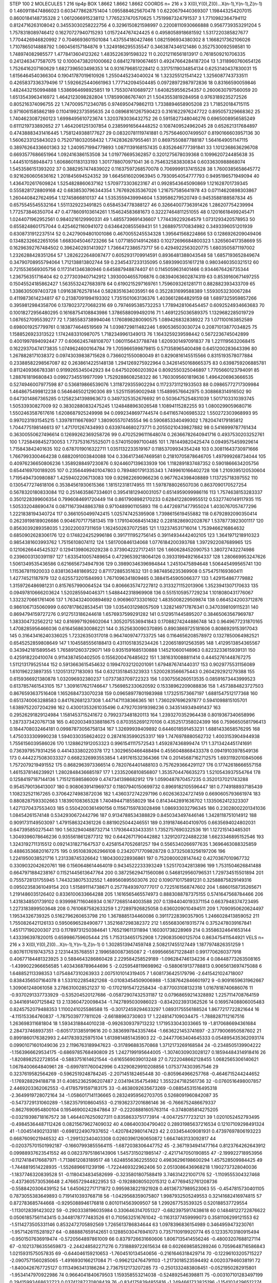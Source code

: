 STEP 100 2
MOLECULES 1 216 tip4p
BOX 1.8662 1.8662 1.8662
COORDS n= 216 x 3 X(0),Y(0),Z(0)...X(n-1),Y(n-1),Z(n-1)
0 1.4609118474866023 0.6034778628751404 1.0955884625670478
1 0.6220679440369307 1.198443254207015 0.8600184148735328
2 1.0612066915238112 1.7765237470570625 1.7519987324791537
3 1.7710982364794112 0.8124716263108042 0.34553030258222756
4 0.3296150821598997 0.22008110930666888 0.9567739353291204
5 1.7578318089746412 0.16270727940715293 1.0157244767424425
6 0.4958058918681592 1.5317220385827677 1.7704426946820992
7 0.7046693601501084 1.437554180427466 1.0821596934380302
8 1.1668217362106026 1.7107865014888792 1.060456157184876
9 1.3249186295535547 0.3463874346121486 0.3527530092598581
10 1.748974082985577 1.4778413604123262 1.4835226391598322
11 0.20212116561813917 0.7618509210706335 0.2412463477587075
12 0.10004738201000662 0.6841278190674651 0.49247664284187204
13 1.3118960760654126 1.7526416207160629 1.6827396503498353
14 0.9316796851228412 0.33175119034854134 0.6253140437830031
15 1.6156464540366304 0.19041787019610926 1.2550445234040024
16 1.323255121541422 1.3256087743733511 0.4265837336379496
17 1.5926625440661963 1.777142094504485 0.09728972987972836
18 0.83166590059846 1.4824432150994888 1.5386964698925851
19 1.755307410689727 1.6408259556254357 0.2600630797560059
20 1.6513543963416972 1.4642123098282804 1.178599086767401
21 1.5043553819284958 0.9763189235272526 0.805216374096755
22 1.7470095712340785 0.9746950479862113 1.7338894658905208
23 1.718520184715115 0.9716061585862189 0.11041992373595635
24 0.08968161267590423 0.3161622976247722 0.895057329668362
25 1.7404623087260123 1.6998495610723674 1.3203783036432752
26 0.5915827348046276 0.6965008956585249 0.6111219733892652
27 1.4642061251307854 0.23859916564448252 0.1087409524962045
28 0.652621317684897 0.47438883431416445 1.7581249388177627
29 0.08320781119741881 0.7575646007499507 0.8190166603957136
30 1.5606233125843023 0.7520718032058432 1.7742836287955461
31 0.8697550887788187 1.5641649051147115 0.38976264336601363
32 1.2409571994779893 1.0871139168157435 0.8352646777391841
33 1.1012368636296708 0.6693577686651964 1.092416386153508
34 1.019776695362857 0.3201275678039368 0.1099620724485638
35 1.444510158948473 1.6068601183133193 1.3017788070971041
36 0.754632583830834 0.6033630988868074 1.5453586151393202
37 0.3882957474839022 0.11637597268570078 0.7069999137415528
38 1.7600385658645772 0.9216260605636162 1.201845694524352
39 1.6645616020963945 0.7930954054777793 0.9495196571949094
40 1.4364702617609824 1.5254828860637162 1.5709773303623167
41 0.9928543645090869 1.121628701739345 0.5558281728809168
42 0.6838530796344354 1.767692635367026 1.216757585641978
43 0.07114620898303867 1.2604408427624954 1.12745866810137
44 1.5353559439994604 1.539586279520749 0.9453588188587834
45 0.6575545545532164 1.5511329223491825 0.6584534778388127
46 0.32664007736391426 1.286207754239994 1.772573846350704
47 0.4778609103614261 1.154624583681673 0.32227464811251055
48 0.12016618499245471 1.0244071962952561 0.9840216129990331
49 1.4855739691436607 1.774439229264579 1.0731293420578953
50 0.6558248601757044 0.4254621160941072 0.6346420855569431
51 1.2688975170834982 0.3493396051201939 0.6308731912237514
52 0.24279094801001086 0.4670055245534328 1.395641568224866
53 0.1286926209049406 0.13482326622651056 1.6683045046723266
54 1.0771850149142683 0.10272696684800323 1.326560417358669
55 0.16296392767484502 0.3962402931413927 1.7366472386573717
56 0.4294922563020775 1.6803505871197002 1.2326288428351264
57 1.2826222648087477 0.6052931709914591 0.8936481388043548
58 1.6857193652849674 0.34790708955794064 1.712138813802744
59 0.2345437233135095 0.5893990351617218 0.9803460350321512
60 0.7215536569305756 0.1173141346380946 0.645887948874407
61 0.1145059631401466 0.9344676426735344 1.236756351716404
62 0.2773039407142912 1.3930004655706876 0.08394063602874319
63 0.8539160671497255 0.15045524185862427 1.5635532427683978
64 0.6190215297169761 1.7596093261281711 0.882882393433709
65 1.3386305097403728 1.091638762578144 0.5828351634035951
66 0.3522831699588389 1.5593053230067284 0.4119873614234817
67 0.21387091994193302 1.7351501063136376 1.4036612864829159
68 1.6897325959857266 0.3959812984358706 0.13780237270682316
69 0.7974695385732253 1.7789428106454457 0.6092524934663683
70 0.10018272956480295 0.16168754108843986 1.3786588099492016
71 1.4691225036589375 1.1329682285019729 1.0876527095539277
72 1.7385583738994046 1.1760898280090575 1.089426832838922
73 1.071100163852589 0.6980019257799761 0.1838774646519569
74 1.0398729811482246 1.690536503030724 0.20871013877034825
75 1.1588526923313522 1.1742483310987075 1.7182349961349013
76 1.1643259239598442 0.5672236745042899 0.4001997894092447
77 0.6066245748108707 1.0601156437788748 1.6209301497091837
78 1.2211195632068415 0.16229370474173835 1.0749624600164784
79 1.705966599879815 0.571358965400498 0.6451200283643396
80 1.2678828171038372 0.09743039838715628 0.7366021550080049
81 0.8290816145515566 0.8315193578077884 0.23388582298567087
82 0.2638614225148138 1.2941269275922964 0.34261450168665375
83 0.6398759206885781 0.8112409366783381 0.9199265345042923
84 0.647502060203924 0.8092550325046897 1.7705660123794091
85 1.288761819680843 0.09927345519977099 1.7529288608258322
86 1.7603095601819636 1.4964206963666535 0.5274946007977598
87 0.536819866539076 1.3118729355902294 0.11723731121933503
88 0.09865772717309984 1.4648675499812238 0.5646465021290306
89 1.525115959002948 1.154899576642975 0.308868314916502
90 0.6473014867365285 0.12582341398963673 0.3497325352676692
91 0.5036475254831039 1.5017103310393745 1.50533930827009
92 0.38302880832475245 1.1248488963026548 1.10894115282255
93 1.0800299059680716 1.5502463587617616 1.6208687925249998
94 0.0992348697744574 0.6411657406985322 1.550272303968993
95 0.9970231931545215 1.339781116676907 1.380905570745554
96 0.5906853340499302 1.7820474179185812 1.7044775198146613
97 1.471701267434993 0.6339744680273771 0.20550210439827882
98 0.5416999787761434 0.36300550627496614 0.12699262369258726
99 0.47025296111648074 0.26366782640941716 0.4937530203252761
100 1.7258498452730053 1.7737531675525071 0.5740150997100485
101 1.781449820425474 0.0949575459929614 1.715843842401635
102 0.6787019016322711 1.0351132233519167 0.11853709934354248
103 0.30811643730971666 1.7667993300464238 0.6882091003840088
104 0.3364173467469581 0.21810705878646705 1.497999268734044
105 0.40976236650806236 1.3589288497230876 0.9244607139633939
106 1.1182891837487352 0.5901866634205756 0.6544169700189205
107 0.23564499401047803 0.7894801791335343 1.7499610166402728
108 1.2109395120530604 1.7195494730980887 1.4259402206713083
109 0.929822690966236 0.9677624398408889 1.113725718397552
110 0.1305477274618106 0.35384561930615366 1.181512318174955
111 1.5978788026507036 0.8637090170527254 0.5678320180833084
112 0.2514635867334601 0.39541812940031057 0.6514959099986116
113 1.7574638153283337 0.3501228399606354 0.7996084691720449
114 0.8617908982170233 0.6284122809955512 0.5327740149117935
115 1.505332048690474 0.08711673948863788 0.9710489901105893
116 0.44726971477955024 1.4030767057477296 1.2221838194340724
117 0.3661050499742415 1.025747425395908 1.7398615619455882
118 0.6792892090350414 0.26239198189026686 0.9046707177581345
119 1.1791040684514382 0.22818286902028767 1.5378773923001117
120 0.8563039289358035 1.230220037311659 1.1624502637072585
121 1.132374531716014 1.7539466216864632 0.6850902628306176
122 0.1748224252996186 0.3917111952756145 0.39114934442402105
123 1.3641971218910323 0.9854381603993762 1.75156108074112
124 1.581700846134068 1.0776184200393768 1.3972922087689965
125 0.12106266445425327 0.12941398062029238 0.3739042227172451
126 1.660628452090753 1.380727432274986 0.2396003130391197
127 1.6335410057489654 0.47296539218064126 0.39331994921664337
128 1.280669953247626 1.5061349535436586 0.6216656734947936
129 0.39890346396984844 1.24510475894648 1.506445499565741
130 1.115367811920033 0.8381363481869522 0.871172885351632
131 0.9874856235369908 0.5754751169360411 1.42774521187979
132 0.625573201584993 1.7671096341809465 0.38841545905066377
133 1.429154867779882 1.3159726486981231 0.8157657990064524
134 0.8066635747227812 0.3133271152013906 1.3523941307170633
135 0.09497810666203624 1.520285594046371 1.5488442318969908
136 0.5515105957729234 1.1018080431776067 1.3323270661761406
137 1.7634324000894692 0.906960733301602 1.4835008229509874
138 0.6645242003712876 0.9861067135060999 0.6078178628534541
139 1.0354031298057509 1.3282149717876341 0.3470398109115231
140 0.8694794159727276 0.9127513186244618 1.6576937599291282
141 0.5129511445895207 0.38465063567969787 1.383304732562212
142 0.8169971926602064 1.3052075536941843 0.17088274244886748
143 0.9649677231870165 1.4708285956466036 0.6164568630086221
144 0.3525630090370895 0.8903869725181606 0.8086929153917043
145 0.31643416240336025 1.72326350317018 0.9647409747733725
146 0.1164656208578972 0.1327850064982521 0.6545252859808649
147 1.1045585556188413 0.4311051835234426 1.2206518912563595
148 1.4129513854365567 0.3439421815895545 1.7658912603729071
149 0.9351591685130888 1.145210600148963 0.8223233615939131
150 0.425918220410074 0.9114387450402505 0.1556200476485622
151 1.3816310088811414 0.44452761448767275 1.511213179525144
152 0.5913663615454632 0.19947032120201091 1.6794876741440317
153 0.9029775531156089 1.610196223897355 1.120513127183093
154 0.6321351845323933 1.5200283566675443 0.2604292921279388
155 0.6159366921380878 1.032096932380237 1.0737383709722323
156 1.0307556260513535 0.08591673443999523 0.6137857461543105
157 1.3091617621746647 1.7569852330620592 0.15338962209088836
158 1.4573884823727503 0.8676593637516408 1.1652684733070238
159 0.09658977801983988 1.173251573667197 1.6881547512177368
160 0.6513740063288583 0.841762681237308 1.4471471138366365
161 1.7360297696297877 0.5941098815105701 1.6389752207204298
162 0.43001353261035496 0.4792703919398236 0.3435149349491437
163 0.29526291829124984 1.1581453715241672 0.7992373481820113
164 1.2393270352964438 0.8019367340658996 1.2873373420767138
165 0.40200349338818675 0.8703552691270106 0.4352517358024399
166 0.7596650581796413 0.1844708032464181 0.09987873056758134
167 1.32699939409892 0.6446018591453231 1.6881433658576295
168 1.4750333309990238 1.5940330358624022 0.28741635990253317
169 1.7476978880562732 1.4003153904944938 1.7556156039586026
170 1.1288621912053323 0.9961541117572543 1.459287436899474
171 1.3713424451741691 0.7363979579314256 0.441433380220378
172 1.3029650466488494 0.4556048868433378 0.09419103978549136
173 0.4442275083033327 0.6682326993553854 1.491761532364366
174 0.20145687162712575 1.6931192010845066 1.7572079219491552
175 0.8682963973366514 0.7820764401488103 0.7576293664291127
176 0.17742618666557158 1.4615378146239921 1.2802848436685197
177 1.2335206810856807 1.3535704476635273 1.5210543937554764
178 0.12584197187144136 1.715121598586009 0.4747341398682912
179 1.0590487870457235 0.3520137021743288 0.9545790136413007
180 0.9080639141969737 0.11807940150699732 0.8969182105596447
181 0.7749188937185439 1.108232521167265 0.37064274983872036
182 1.4360372742297196 0.602636324727459 0.6690605793661974
183 0.8808287593302663 1.18390108365328 1.7404944718558029
184 0.8143442891636702 1.1335062412323307 1.4271370437553403
185 0.5504200361490156 0.11567159783028498 1.086933032796345
186 0.23028002201341036 1.08454261574148 0.5342930672442796
187 0.9134788534388829 0.8450343497446146 1.3428118751014912
188 0.9091731149503097 1.4791586324361226 0.8819025044246551
189 0.31918746404109705 0.6635694024802031 0.647395850275441
190 1.5632940488732714 1.179364433433351 1.7352757690322536
191 1.127215143485301 1.3049396078646236 0.9355618612877312
192 0.6442671790442882 1.3291207224882238 1.6623346895152546
193 1.3243192711315512 0.09214318271647537 0.42581547052681257
194 0.5565340266977635 1.3696463088325859 0.48863536820167275
195 0.9510839262966108 0.23420717709828728 0.37325083256197206
196 1.2241950038521716 1.231338745326642 1.1804300228936861
197 0.7520800028147442 0.4270367010967732 0.3309032042620761
198 0.1560648614464019 0.9434522233393249 1.525170342813896
199 1.7531504626841488 0.6647971884238167 0.11521445613647764
200 0.38725629471560086 0.5468129560796531 1.729734515501894
201 0.7555728131755945 1.7443238075332552 1.489560895503076
202 0.1090710175891231 0.32588875829149316 0.09502358361049154
203 1.515891114738671 0.25778493970777017 0.7225161568747602
204 1.6860158735265671 1.2191486035126402 0.8336100633664288
205 1.1616565465574973 0.8883088787375155 0.5741647568784466
206 1.4318348501739102 0.9399987116046934 0.16772685144003588
207 0.13944040193371154 0.6637948374723495 1.2273183899503648
208 0.7610687582633259 1.272897926825058 0.6360209010494511
209 1.7090950620624497 1.19534326739325 0.5162796260653798
210 1.3678885134460086 0.39117228390357905 1.2466028413859052
211 1.7550826421126133 0.5950696528490877 1.3521687298382372
212 1.6556830619315774 0.3752478039167841 1.451717190200307
213 0.11789731250384641 1.765219611311894 1.160301738228969
214 0.35586324641653144 1.433396397820015 0.659986759605444
215 1.7153134651752908 1.7290835060125704 0.863475411544921
VELS n= 216 x 3 X(0),Y(0),Z(0)...X(n-1),Y(n-1),Z(n-1)
0 1.3028513947459748 2.508217455127449 1.1877974826351259
1 0.8076117619743753 2.12314435768551 2.1996580087365087
2 -1.6995665671228481 0.9917706260377918 0.40677184481323925
3 0.5884643286860428 2.229584258529189 -1.096284746134236
4 0.08448773263508165 -1.4399022966656585 1.4034368789644696
5 -2.0259548119698962 -0.5880619137788813 0.9065613697475088
6 1.648852113398353 1.0754847310263933 2.0075101014319405
7 1.6081736425179796 -2.6415421024718007 0.8384356507164078
8 1.5331022854821268 -0.01083454509006988 -1.5387642846601972
9 -0.9091659631962667 1.309061248061058 3.2786310028521237
10 -0.17021915472258434 -0.877003108132318 1.0167818740686076
11 -0.9370291337733929 -0.535204520127686 -0.05872907432531187
12 0.07968659214328892 1.2257114708764159 0.3441691407125842
13 2.133604720098434 -1.7427895030986023 -0.8342023931362526
14 0.16957408806005483 0.8245752079488353 1.1100241025586588
15 -0.30172459294633297 1.0893175556188524 1.8677217722821644
16 -4.115153364760837 -1.7875039777811026 -2.66188963730803
17 1.2248147109034475 -1.7888287112167516 1.263698311681804
18 1.5934318844010238 -0.9926309379713232 1.1719533043033665
19 -1.8170686694361684 2.284737468937351 -0.6051731385919616
20 0.3836997843357464 -1.6636221453741697 -2.3779006950587602
21 0.8991860176382993 2.4417839325975104 1.6139814851435903
22 -0.24477063404645333 0.054895435362093174 0.09901071601049036
23 2.1196763189947623 -0.317896883570868 1.3712173269168584
24 -0.2348505139904222 -1.1563966629534175 -0.6869785768490809
25 1.2427199195644005 -1.3074030903028127 0.18594484314918416
26 -1.8208982522728554 -0.5883751614621544 -0.6165569039013248
27 0.7222048662128455 1.0682565306140621 1.0678400664840961
28 -0.6997811760042996 0.43290829910208856 1.0753774303957546
29 0.3237619582564269 -0.5962519248784245 -2.207145182465448
30 -0.805964966257768 -0.4646715244244652 -1.1769288294188718
31 0.40852362596207487 2.034194354754982 1.3552247182561736
32 -0.0760516498007857 2.4469203362062553 -0.41785791597183175
33 -0.4638092635673269 -0.08854531516495318 -2.3649919728072164
34 -1.0586017141136665 0.28324959562703705 0.5268091960842087
35 -0.5473729131060289 -1.5823579108604553 -0.21936237201686146
36 -0.7666752486679337 -0.8627690954800104 0.19546900242847864
37 -0.22208881605763114 -0.3748085814275205 -0.03219398718167572
38 1.4644076250927311 0.8358633751773914 -4.004725777232121
39 1.0201052452793495 -0.49845364487112426 0.08215679627409032
40 4.086400304790402 0.28931985637216534 0.12107109298491324
41 -1.004514902133181 -0.6981224907937652 -1.4207842980147423
42 2.033454409081931 0.47397697806193223 0.6687609021946532
43 -1.299132340403308 0.02603961260650872 1.6647463133092817
44 -0.020375701501992187 -0.16607993855564115 -1.6872038306447752
45 -2.3671934941477164 0.8123764262643912 0.09988937623541552
46 0.08237975186143906 1.5457315021985147 -2.4217147050190855
47 -2.199922718953956 -0.11274184176687971 -1.7138612083189517
48 1.6248556362255502 0.49836296198600294 1.457528509984425
49 -1.7448819514228935 -1.5526896611239196 -1.7224469322962406
50 2.0513086436968218 1.1902737328040036 -1.1837746320839528
51 -0.1180434834582699 -0.3235801807588419 3.746314221007176
52 -1.1109555304327468 -0.4373605730536648 2.4766572944822953
53 -0.19288080502015312 0.47769452761208736 -0.5588420306439152
54 1.6450622717171872 0.9959838221921928 0.46136737989523063
55 -0.4547815730401105 0.7873055383649893 0.7191410393768718
56 -1.0429568359075807 1.9987932505249553 0.32141682416974815
57 0.872783685744668 -0.9295088946176818 0.8010114563909507
58 1.299267753539325 0.520188537729554 -1.1130128391423022
59 -0.2903338196035984 0.3306463147051327 -0.6823975917438618
60 0.14848122722876622 0.05061857561143415 0.3448178777483526
61 0.7105632516761042 -0.11631377459999073 0.3581106299121553
62 -1.5114273505331146 0.8532472705892569 1.7265613786834644
63 1.0978396836154989 0.3464959473230761 -1.9571426115281927
64 -0.888887659142651 0.12885030476941073 0.7357110919920774
65 0.12335703180915494 -0.9501507636919474 -0.5720564897861009
66 0.8379726631660606 1.8067135414556246 -0.48003207688127114
67 -0.10213786355659873 -2.244248582271276 0.7318889722615634
68 0.6026698585289246 0.7059648716586843 1.0215931575057835
69 -0.644046159210653 -1.7604510134540656 -0.2161646318429714
70 -0.12296103205715227 -2.0907571560285065 -1.4916930166217084
71 -0.9962124764791103 -1.2173018523594492 4.002037946038191
72 -1.8400426767725127 0.11134963413186284 2.7367512173207285
73 -0.2501332483808451 -0.0521950282915801 -1.9534147970922986
74 0.9664041840679503 1.159358553214038 -0.524892546398811
75 -0.003107101283497199 0.29415993468632723 0.03741287270808439
76 -0.8341758394855816 -1.2494661733825196 -1.1541024296512274
77 -1.9507038419399438 2.525759096312006 1.1017437047004957
78 0.6694342654892116 -1.3219767431150247 0.30641576927370084
79 -2.746788030034086 -0.5869814956519844 -0.5132289643285292
80 -1.6500226136724858 -0.11104422333339872 0.7781489653025233
81 -0.5441077198595121 -1.677190524185397 1.834229578731849
82 0.8894053896761693 -0.9980682930310245 1.3793179597989171
83 2.1033942325950705 2.6152268724296195 -0.18482534226207087
84 -1.6913567042268536 -0.32928189785663103 -2.329233072888028
85 -0.6509567180293597 -0.9329921612097114 0.7448224479218157
86 0.8571861531716428 -1.9023686175673677 -0.9449825256776098
87 -1.8239632982864147 2.7102599163389947 -1.110316617805959
88 -1.93335595272049 1.5811978947338976 -0.5324012730412911
89 -2.575432090285736 0.4277981079152491 0.5255482748150098
90 0.9392400138178147 -1.5316889543952994 -0.8229601444114141
91 -1.0344027722391311 -0.8795894559088289 0.06229545720380167
92 0.8303163440916735 -0.5734761612516904 -0.6701307083530652
93 -1.697767937974134 1.1088775870484568 0.921473472193596
94 0.7762617646200008 0.43637671014277213 3.1690374487328614
95 0.8085296250270693 -1.6663269233397575 -1.5893817909152121
96 0.7655213084104745 0.26744395960020895 -1.6886587065340346
97 -3.304350445990738 -0.10816617351883259 -1.0739056656036277
98 1.4589350408638067 0.7745652108466327 -0.5009702860254555
99 0.7254812063695104 -0.8725477735704203 -0.3235775029912777
100 -1.456847602056499 -1.052208307938206 -0.24861792298461458
101 -0.9475246227452667 0.1534544929193178 0.801636284861613
102 -0.5772010498020933 -1.1102976688093524 1.4274191399582425
103 0.436988675121383 1.5770605603955619 1.3874670308713248
104 -0.8601742092593072 -0.17346388618995637 0.2646487342092823
105 1.1275705004670566 -1.7146870672444015 -3.141062994865702
106 -0.8509666249706671 -0.0924834790816578 0.5615963921189361
107 -0.8586268261757445 0.8453605166387803 0.1526964652995063
108 0.46442947449521177 1.9300863938237256 -0.44528237160778544
109 1.0486829662997157 0.2230705142206369 -0.21862081190629531
110 -1.5054214546084788 -1.043556818142928 1.3019738967710837
111 -0.4907444667887235 3.5713337720277 0.8294808438166256
112 -1.650577768082937 -0.06658645618024028 -1.5277925089038
113 1.287030312594411 0.9116962706705202 0.013545670084434944
114 0.7426148456241486 2.016923156343437 -2.9115819850668783
115 -2.6485489397284216 2.0836893547147524 -1.3813399607965255
116 0.052420082279837604 1.8298671125734738 -0.9588666141705201
117 -0.5987817368987329 1.5741469155234544 1.1903362235561943
118 0.4270557915376352 -0.6678069016518035 -1.5432586705091584
119 -0.7292595686886335 -1.5102946684140852 -0.31395255829197677
120 1.1803728944325556 2.8157587421254027 -0.7131300619918386
121 0.30150057071364184 -1.06785728825041 0.30247601119101847
122 0.09399864433924211 2.10790966136381 4.464823383046805
123 -0.3931948384390377 0.7890670096048141 1.780346119498872
124 -0.783979245665153 0.018550330772692598 0.2516529893548088
125 0.08280468884045061 0.6956034058848765 2.1964942550279605
126 -0.08459032241731715 0.33514200069393757 0.5470284811025802
127 1.258466922487948 -0.9470949752863543 -1.7383423801924875
128 -1.8540914639273107 -1.7380765459394203 0.3762981596437186
129 2.623164947837872 3.071105645630938 -1.6139249815400183
130 -1.6699136166094213 1.132032187458663 -2.1380360677292725
131 1.2087422872347109 -0.41639694935578875 -0.052884714874939835
132 -0.37709833069977283 -1.9829916391995244 0.5472787093662459
133 0.26327338953086304 0.8372086559401566 -0.6587580334435108
134 -0.06913411189662101 -1.354125846411738 -1.1502063401093772
135 1.4128801237115691 0.2563020129841526 1.4084395653238169
136 -1.1300472440316767 -0.39852814042892776 -1.3217061389917422
137 -2.444382959160104 -0.9016591060876692 0.7061200126540068
138 -5.085246223315202 -1.562559492748973 -2.7213334660328967
139 -1.0945493243152205 -1.964658842310587 -1.1526808960801238
140 1.181681680778674 -0.3780718547245142 1.0654049560267917
141 1.0445907080335533 1.8854529026028526 1.5212136661455407
142 -3.885810247865835 1.2826411738856267 1.6820714044890328
143 0.0316367380833871 -0.16987413105037172 -0.8955655015038305
144 2.5126742399252917 -0.05279593529067064 2.7709194059732822
145 -2.249330303627392 0.7735167427021756 0.6966188845688605
146 0.6702484726756791 1.1684270659432963 0.0074054639086160445
147 -0.18971236012740142 0.9163795276687204 0.6988135900904517
148 1.4967111297125986 1.9847046083336548 -0.7505619722962165
149 0.7061828142480804 -1.1259332817442347 -1.2960091632653992
150 -0.11640109222166138 -1.1527211811284483 -0.5580326111694032
151 1.3173954389563312 -0.8290410714599294 -0.07518560066627053
152 1.1586501900296913 0.9804476759365555 3.4432645184418726
153 -0.6008985461112084 1.650884478893304 2.378207348732821
154 1.1042187198835427 -0.7674238175946523 -0.1734606514920402
155 0.4231862767495295 2.112238969696913 -1.923428645645931
156 -0.7855678752175865 0.5099204256356984 0.1542563394890028
157 -1.1021970341970524 0.0760161282782989 0.5619636645627735
158 0.9377565169485947 -0.8864920964440316 0.20893946834271496
159 0.41931536099666245 -0.4897482576545466 -1.028239971126834
160 -0.1295422984379772 0.4432394613983274 1.847831100541005
161 1.7405492045217912 1.7821485760420313 0.786843615942479
162 0.9841470723171436 -0.8835764807642673 0.13372490322287114
163 -0.3569290700608778 -0.4495558835369777 -1.4851201492251864
164 -0.18215920326279597 -0.9199662291065268 -1.2685699755003945
165 -2.1541951608251275 2.4610894196802096 -0.2933209078585465
166 0.18852967060997317 0.24242864956957105 1.7922879173417325
167 0.7758162363292441 -0.466777662155524 -0.3189442831186243
168 -0.3893650885724062 -0.8779099865062058 0.8826102126609128
169 -2.1334025930819527 0.4319668259861444 -0.6195057410052875
170 -0.8787715972149508 -0.09942937681270324 -0.3024057929517645
171 0.685635545104996 1.3109727289268078 -3.106008294636657
172 0.7748171745837553 -1.9406738214757007 0.4715585610294016
173 1.346605727441227 -0.7745945169366117 -1.2934616075322662
174 0.9283881127433654 -2.8281359065069394 -2.3605210080084773
175 -2.0220448354964375 0.006650795291319726 -0.099148827927287
176 -1.5041842994376156 1.4497851421048595 -0.557541904392129
177 1.6480388027231045 0.5825982701919906 -1.0290997921139937
178 0.26977978139775427 -4.257706906110797 2.4038332691407733
179 2.500439531934989 0.47646915409951524 -1.042075210733162
180 -0.10092997798342969 0.8989580240358438 -0.5046119365031707
181 -3.1686969497034445 0.8383041432779211 0.49719592933315476
182 0.016244602466180178 -2.185432318933911 0.006362522168746424
183 0.1773404753812418 -1.46714906229685 1.334718213740277
184 -2.15925802447494 -0.11482456979300916 -0.3791239912674573
185 -0.35288621285498184 2.079457853802287 0.6207057393136949
186 -0.8085248373434105 4.373430599305011 -2.405449578540892
187 -2.064713683320345 -1.6983135601273271 0.5227243407385727
188 0.6637507883467992 1.387594049037449 -0.12811254314946924
189 -0.3155281308266863 -1.4473580625903577 0.3710042838364396
190 -0.6501358926485853 -1.610335841303422 -1.5004874348700903
191 1.2673394281309982 -0.14048354010408826 0.3949389453772987
192 -1.4363177715115663 -2.134876938654339 -1.2521300513702
193 -0.6130972632715904 -1.0027044362447037 -0.424037009769842
194 -0.8278119582187291 2.0587914080418646 -1.4104493715920217
195 3.376836625286781 0.39167054046475797 -0.7658444183276162
196 0.45707402948370973 -1.426009347722076 -0.2391599010744495
197 0.37002355228784617 1.4924554814135476 2.0836112220855147
198 0.28890897548267225 0.4689164615540192 -1.404379690641383
199 0.5975919893131492 -3.5507840416420176 0.7012884734636928
200 -0.4799110730967113 1.3194659816553498 -2.2190311745892766
201 1.4872978806796433 -2.8653013807936616 1.1833603261033234
202 2.074233424565169 -0.43076973165891547 2.0855660776830294
203 2.1633123322699963 -0.7924184020991412 3.7073083955356863
204 0.23274507033799124 -1.6039812205858106 0.8710219637159962
205 0.5283456401713936 1.6794573019870052 0.6275066152960408
206 0.9703287795853711 0.6350546516590929 -0.5008007348112145
207 0.07143379510938755 -0.11578457654845915 0.9239359398148504
208 -0.10754046156473501 1.1920529135354931 -1.6394095005993081
209 2.3879384118965397 0.3322939398554967 -2.290051273266441
210 0.8963993728889802 -0.9613214160755303 -2.6145648044855454
211 -1.5006078695162262 -1.3548577392578312 2.8375286786873577
212 1.9034351912294563 1.4419730758574036 0.7104908259491682
213 0.677025627749484 -0.5106495413688249 -1.9216145997188894
214 -0.7947265931824286 -0.24245715447520894 -1.1527255325037549
215 1.2441157028553336 0.8195574983798483 0.38795501009576694
ACCELS n= 216 x 3 X(0),Y(0),Z(0)...X(n-1),Y(n-1),Z(n-1)
0 10.037190756258951 -42.893202336079696 17.603425103393448
1 73.63809998620769 -57.353250377148925 1.2617505654566799
2 -146.31760967447156 23.206749868779895 63.93288655163337
3 -33.84671781438584 -2.87129660237143 -6.029649962559972
4 109.14073037334805 -17.899905043131298 7.50228414830903
5 67.83498124071585 20.601315518279193 8.072101902544453
6 -13.741362027219274 138.88894894589157 68.09121545064758
7 -50.10320591557826 -69.24830850158011 -10.608785321535095
8 27.83081415491938 42.986981932536494 -36.639388232209086
9 -32.17261478489337 86.05075963974475 32.02523439233687
10 -27.07519480223796 -59.023824951134884 93.94950871205089
11 10.793938985237105 26.84538624048534 -0.6131586449910529
12 14.807940914685616 -3.6764778163445584 -73.24776221771702
13 160.04835688906397 9.524640490421802 -74.91955521136123
14 47.63213833305841 209.46218256185784 102.1236773489091
15 -17.254573897581906 20.194627674986407 -12.648986511580173
16 -50.01284932788337 -128.39147057789512 -23.303951036238942
17 -128.32910131589853 55.05494729024534 -43.911528559586756
18 -63.37671032534777 -6.027987453700462 -27.268640081427904
19 128.50746153961995 -81.80804069632512 146.11282046596546
20 6.742158373060121 -7.547162244797647 -5.959714190466315
21 51.71784603064512 65.53357991752688 77.19299781541952
22 -105.21249325854112 9.654818181375816 165.7075155803119
23 -74.74576198595389 -32.293234723429904 44.42699382272976
24 -14.366569669399937 -16.116906461471274 48.45186331680395
25 43.17072795105203 -3.114519990683334 -40.790413868154474
26 -75.85647327593887 149.2827778962317 29.1846737689003
27 58.592191571996324 -50.2960766912699 9.36227266393977
28 -84.66502801461382 12.173601356277544 33.604207305298814
29 15.881084861520328 37.73147581472412 -12.376099419676194
30 130.31075874571576 52.968423135265326 -32.05799805866292
31 69.09473197143677 26.195340048786477 -199.1813812508857
32 47.23718131357299 -113.49834071269004 -55.04877968296577
33 -21.389633178097448 100.21540165325403 -168.33816225529733
34 33.190933962917335 -46.73106008264975 51.35690249165896
35 -32.54024788952148 -10.453327947671255 19.958843143614672
36 -114.06420208431572 -16.003508025056988 -24.839153781166374
37 10.716848962827271 11.62419205845866 71.23457224381309
38 6.848747660579534 -52.95836588751095 -104.2089366923546
39 61.11111973665618 29.40309946862871 10.140207826050982
40 139.149281757267 -17.5997707655213 -22.291579983122972
41 27.660793840333795 -82.42586906385668 -66.35528218785575
42 91.20209064524443 -54.13521174175065 -19.88468786754232
43 84.65302830221256 -95.89362649470382 -13.144190941734962
44 22.567765184849065 -88.97291754885475 31.456210931604517
45 58.17355482211944 164.3935888364091 90.2188833114266
46 -73.26682220274112 57.30619490690367 -75.01011920669501
47 89.77609548018194 -63.593643896876074 -71.73205008244787
48 -5.3183819928557625 134.0046787815295 -50.377671327812095
49 -78.29622463502113 -25.157814797572712 -12.049749953775361
50 -56.748467585385754 -60.848259580945694 -10.121778904542964
51 84.02079419244293 8.963997955763432 -77.2097533738954
52 16.17326244337965 121.67617956826456 158.94010667008314
53 -60.534980425150714 -25.381630406266595 40.05543472243478
54 -19.574855070628068 -40.08200731873119 -154.87214806888812
55 -67.15636102891477 100.44071595850238 -28.679686973206017
56 -33.24464034927385 -18.243138056210228 -40.92212288796213
57 37.04178918627059 63.52237128128604 172.44332878709923
58 -22.140410967754434 -106.8135341757181 152.90688175305274
59 71.20914102111647 11.503970809293271 -31.107220210954353
60 -53.28556734535948 23.740222651216953 -125.48802774308359
61 0.627538291839036 -87.83835623183654 154.55944556385523
62 -50.16710628864738 17.77468623644694 69.49584968740885
63 14.54330728044215 9.293878724997512 -12.520981229170282
64 -18.359209712024636 -91.83692798446162 17.371712486378243
65 56.66349521390683 78.43548195904692 -63.93291480481301
66 -62.10107945697382 185.04882052618183 13.709820460756163
67 86.1769370378897 -4.977239655919362 34.876097609199576
68 -21.47821192827729 -8.0988049562024 -68.79950138330076
69 -42.22110527377889 -91.22763765782261 33.12028776761984
70 23.513359037021928 -89.96776743646099 -12.003587031074431
71 -1.8423446897374447 -26.918707164013824 -16.174770467417176
72 1.1209177688840413 55.15188490207373 97.18258320798697
73 21.929958129023845 0.05632010890440142 -71.15139484323379
74 4.716795757005457 13.446863594873435 -3.432440234589791
75 116.00305272214842 -7.814966973867783 -29.6423753093745
76 50.6948567520858 -24.720311357622222 -63.85335575743419
77 67.07665835987859 -151.0348996453332 59.42219435796312
78 45.705478090149114 -62.51411131887073 -40.48832569481435
79 27.176731020256426 -18.913320507666832 24.06490057935909
80 20.383482649412194 -9.562535000809817 174.44941715483992
81 28.278009442862967 14.972004687590271 93.10192985789232
82 -97.89365535911813 134.55027296203065 51.5230311961148
83 71.07156071497782 -8.79029582903695 -113.85603354933602
84 -90.32029631540789 43.274940562382255 -54.126520605687126
85 -23.109504650966045 34.743671984155654 -2.5183237762271915
86 32.538048909256304 -50.438004983617475 -57.98233753775648
87 5.171615856817766 -34.201880742119755 -124.52704585537461
88 -60.10874738039312 -72.85144756920201 57.395591630816554
89 -74.29830920535662 125.05951497751013 75.38133813387554
90 -23.18636581325046 -67.92606196044869 87.71313616215019
91 4.362338784572472 79.60935295686198 -84.71030290147706
92 -254.68555512879786 27.681034996617306 123.99074706853486
93 3.7997490516967787 75.34472802876536 -58.507642850103
94 23.206927681740694 -116.94069207339538 -15.91331886178294
95 -9.264624352591 -116.7300318242875 75.33589360257292
96 29.3168752329007 -60.55930787126716 -8.028352999680678
97 55.21354359841456 -1.6669871525419353 100.37424007626231
98 38.66664642520345 -23.182768420224477 4.757649515420354
99 59.5010552772634 29.341709832671484 50.42875558650286
100 9.781862310358832 -43.91683128931936 49.83454461880035
101 -40.42447187979684 19.12922582291162 48.49309273213193
102 -115.48391821889783 -105.3029573643139 -10.052228961161646
103 -16.650481999925255 -82.0885721045308 5.483509670903885
104 -75.19209827724544 -14.57787366682274 -32.111471723764396
105 112.91821259427137 118.09413312712475 -36.29208888876198
106 -204.57461703194204 110.11452672292279 -17.846705427415444
107 11.297962694665301 -69.9833061333901 -26.616827297047735
108 22.34499287004192 -11.978354269285745 42.7345248245108
109 6.9879943814145165 114.49973424839058 -119.44227280653335
110 -68.26122617646706 -90.32743716130392 -143.89684335710086
111 -52.00801506233154 2.3003468620458847 -68.15473856007296
112 -9.428998109407019 -41.30187814561032 -33.143804431617255
113 -10.028033730949051 -28.222011712931334 -24.14519144372862
114 130.4424433576918 -20.77302807937403 -155.59205600371965
115 -167.6988576346164 135.34229297790023 -52.126598563848255
116 -73.30155366457706 168.21776238361625 -19.301960264581425
117 60.01468066012906 25.475918716475576 35.544551042752246
118 29.60424800885447 -51.72929060520933 -1.6989363288281965
119 -66.14659103860338 85.86482810305313 117.53544992194614
120 -34.36477527244779 -85.6310241549246 54.35643372641344
121 -34.897729356141085 -24.661894053881753 31.64275466219712
122 -70.45826553026431 141.3389122091438 -10.36992845658574
123 -32.58280774350149 33.412207474801846 31.268089565421448
124 -150.0677433455852 131.29665637534075 -77.86250572809269
125 9.40916292725369 -90.40085403517406 49.78561474650513
126 -61.08675590084893 -25.490768204474193 30.060020051604738
127 -35.39899737812749 -9.060899030558966 72.87164145082934
128 -30.85467637233298 -27.495391834766025 105.02784225426564
129 -121.72584950798017 77.62229859348074 30.577041054473113
130 15.859646337481195 -5.044660151931595 -17.651035039446413
131 147.0385872870349 168.85659119797452 53.87726734791107
132 -37.29702015545381 -20.657472666397148 -60.27366366850478
133 -42.52274248461626 66.62732499413181 -66.16311246313438
134 70.53157966896865 -13.745382482436185 -98.37246589133457
135 92.50592359728614 -9.627681979504018 -74.55235044588522
136 -20.29448253115067 -14.88545231700823 26.06502065079752
137 155.64349435892223 -226.80117278819574 -58.71337853637738
138 -19.456217651471302 -136.36434751920893 -19.79552372121438
139 -5.603165549079165 17.800486294901987 0.635947478428136
140 120.73355085492508 -9.472397411146943 13.297733604418255
141 197.38985341790433 97.63303569683205 0.45854163978374274
142 72.77007559068585 72.68087865336815 91.82090014765001
143 50.895392407693976 1.7195017751941464 113.62149666113294
144 135.89574835173246 22.31560649505576 -46.49279818847225
145 91.62085361922286 39.1753952179353 68.49980248064031
146 -1.118010530366675 59.302009370684914 -26.203141564156965
147 -175.71688452824577 -257.5477586643989 224.03790319292432
148 28.676103978580386 25.997622040686146 -40.36940277320031
149 -59.72986744272522 34.885750427954946 32.39001046021116
150 25.234159855786885 55.24123695561815 39.379833266778974
151 106.11873414015609 -113.54773127098315 -10.760641644679936
152 41.06964836358407 18.92030747852536 65.2699460333452
153 -15.360315493357518 86.04077235498244 49.73114229282538
154 82.99050025094772 7.95628787053581 134.3927968653578
155 253.70469296842208 -79.2402377717375 -197.52011447582555
156 18.46308082071306 -50.18336698479406 -126.63756831553007
157 -58.75106657596581 54.03777875470303 -22.310404312109085
158 109.615388937348 120.21722062079255 5.240647168818924
159 -22.375649450946796 14.554303546045702 14.502506485245831
160 17.496565374069178 59.1939638363657 -26.77683007746623
161 22.120364642467422 173.66876709480493 -43.04861389498984
162 -13.594889432750023 22.816318091964092 -109.1471538917192
163 -130.0535247833231 -202.7922757883784 -66.2186003835651
164 -147.79232089027818 33.58386003675823 117.07298925428523
165 -66.20257163980507 8.170220688449433 42.48397478310039
166 52.01287533395369 -30.52894055867734 -5.608986367903867
167 -61.19409845791189 -5.1778131191512955 -55.525414582180275
168 33.505038328659566 -85.48050228178974 28.47304923400913
169 -99.61263855034348 24.656021884688585 -15.753916856387775
170 68.79201092862627 -69.23153800493998 -98.08479887556298
171 112.11547429702003 6.338763553586716 -136.73609128961004
172 -177.9719808770522 -4.956477005210843 53.502880194922
173 -55.2464783626215 -35.83145413624948 -4.031643220086266
174 13.650107001207488 -80.1137339171944 -2.720678336086266
175 -12.847618413968519 1.0832812158558056 72.71042556907435
176 43.281653079674356 -1.042977804864293 0.5970160043906532
177 -86.80304171064023 -52.03045068748705 -70.70903062928937
178 55.11457591729027 71.2876484047523 -1.4558083611807433
179 5.331244982827798 -11.867403175294669 -126.42775554696715
180 36.95061380199161 100.61741041980461 -8.682215139052829
181 -39.497422790048745 22.580113516695036 15.539205783051898
182 -27.876013968745085 -140.13601921238586 26.740113876514897
183 -35.404546517213475 27.237702032561714 36.10867991096005
184 41.81641577730238 -11.80616733233947 3.5551344632414725
185 -91.00791581131074 -13.025533256933187 18.52860028936614
186 -28.57613919272086 -7.7294350051989795 25.010474848397298
187 24.506508545738654 -81.68283801528727 167.44630073916966
188 30.181577403656433 19.704346077227186 -47.020659349757295
189 44.98439646495487 -95.95444733092523 73.07530231280374
190 26.34031351070064 -34.064608372077515 -99.85321067495475
191 -95.24993580613045 6.839350840765746 3.8286256070896414
192 88.55671403030777 -69.60341009073022 33.31256632437902
193 -30.74855823435658 -50.833845018600016 52.37037994793664
194 106.95850234199744 -242.6565954930394 -207.78497479938483
195 -11.572049097169941 78.24281251020608 -81.92481983421004
196 64.06624740031722 -24.568109608292815 97.81297565937857
197 53.67845689148922 22.791498641821335 160.2302566647744
198 -29.432959897237637 18.384104146406628 -36.78276723369447
199 28.50746139722723 12.712366571053451 10.50200361539737
200 62.70773400530972 11.065562586321619 -31.97658137584932
201 52.97325920625798 6.647446845753052 71.07831359730388
202 16.16629102140661 -0.030726817313620813 78.66203647058018
203 19.84793021207861 -63.70268952991105 99.77488167165349
204 -42.07144745150353 -28.082324995698972 -94.81325346643996
205 -91.84568861725027 -53.129735722032876 -38.66382637525949
206 121.30203811998268 -53.40785633840643 -36.210912394823254
207 15.687205626559347 18.63611916123807 3.5154580178527794
208 -34.78867892848382 33.730229163435524 -100.56563381653939
209 3.0140647358674357 34.43872392495854 -45.34267354450311
210 148.64050026687846 -16.22510406300225 -39.92979795474841
211 42.501259339697356 124.0495007399587 89.31398296360206
212 -188.212663612206 -106.3978633916087 -165.36331947575883
213 -94.43712092125786 7.502439929388515 -82.84729448127155
214 -83.69471078251733 52.67131518094925 53.270165440791004
215 -56.987890364049946 36.006050202158335 -73.80189114219388
ANGCOORDS n= 216 x 4 q1(0),q2(0),q3(0),q(4)....q1(n-1),q2(n-1),q3(n-1),q4(n-1)
0 0.6421839880464789 0.34791091736963875 0.6830503049349551 -0.6091064289573156 -0.30938988064093725 0.7302515045926666 0.465391323188976 -0.8850061555333971 0.01322954906306218
1 0.6885087844604771 0.5716310876944999 0.4463110499438252 -0.4257974106845155 0.8167962320656826 -0.38928200618274766 -0.5870708805375366 0.07798599146325164 0.8057704178985335
2 -0.03952476339087364 0.9405299103822266 0.3374037355384426 -0.7616535572977892 -0.2469249058254901 0.5990926051443904 0.6467778998501087 -0.23330576195086508 0.7261176004656591
3 0.7260953638480224 0.514099014652109 0.45660456166374536 0.30690847943077626 0.35192272509114036 -0.8842836540488098 -0.6152988768492099 0.7822100732528052 0.09774811225769893
4 0.23127141318103892 0.9286568140009497 -0.2900173361281169 0.7728016677188023 -0.3564436224790689 -0.525095730667311 -0.5910085581582414 -0.1026862493404133 -0.8001027548884679
5 -0.9027439609096939 -0.28681861768943984 -0.3206063342914335 -0.16726724566178922 -0.45260164767702177 0.8758843628292279 -0.39632689735846777 0.8443262574779692 0.36060804395277374
6 -0.34375232176292986 0.06529850827691584 -0.9367873003512635 -0.781585666268537 -0.5728692773190562 0.24686967692998543 -0.5205364421115672 0.8170415509144896 0.24796152224303092
7 0.7690017153568875 0.5002220676749523 0.3980128701300511 0.09615651693530612 -0.7060610083454131 0.7015923151981719 0.6319733269917613 -0.5012541625814726 -0.591061738286036
8 0.27992133517597884 0.5997040952087188 0.7496659551448166 0.20700741033270795 0.724808908529222 -0.6571148896380491 -0.9374390530485938 0.3391268852606226 0.07874628570786686
9 0.9679056831712001 0.10129675552723727 0.22999468647024837 -0.08498970608406582 -0.7293128369451246 0.6788810910069542 0.23650652917971746 -0.6766400469870992 -0.6972968582093685
10 -0.12013639878459764 0.37078185587140894 0.9209169675077254 0.8546668509193694 0.5105819471252693 -0.09407788905658813 -0.5050859527116588 0.7757750257815231 -0.37823443754771263
11 0.5649295823688751 -0.8244764173227342 0.03306363929145846 0.07908628265743632 0.09398865718809675 0.9924270714845498 -0.8213403234104355 -0.5580365307026444 0.11830174783745875
12 -0.8109042975090309 0.07260009556169861 -0.5806577704688195 0.2404815912109573 -0.8632688102365667 -0.443774228140154 -0.5334817940380276 -0.4994959333139522 0.6825694016235944
13 -0.743933683039425 -0.6392803210130317 0.194636446753622 -0.5909080947161841 0.49328873944849005 -0.6383524442909351 0.3120741880359354 -0.5899041368720845 -0.7447300252191501
14 0.8294334604780008 -0.5551301908859864 0.06221419296572362 -0.29936986492409673 -0.5357768517543786 -0.7895067125107283 0.4716119364634597 0.6362182300838722 -0.610580498455469
15 -0.09707066760252746 0.2684361735159557 0.9583941288631275 -0.24681759736300332 0.9263695697253908 -0.28446527717588005 -0.9641879272855252 -0.2641617705780053 -0.023668541187382864
16 0.574913468127415 0.49886661859091125 -0.6485419038284084 -0.4964923417177468 -0.4173273493041558 -0.7611394340975849 -0.6503613294018408 0.7595854003194333 0.0077563419361428585
17 0.3598893813493026 -0.17771409623132034 -0.9159133873858933 0.8802975878931082 0.3899340138985315 0.27023623286775367 0.30912099563373074 -0.9035314962997484 0.2967744012760279
18 -0.5733052353334905 0.2712088985153522 -0.773153827194365 0.8016674544577782 -0.009264840440679817 -0.5976984651099484 -0.16926428921184222 -0.9624759197495246 -0.21210776576992843
19 -0.879580858177888 0.12835625375482324 0.4581071774695067 -0.47571638690593665 -0.2259450834470419 -0.8500839596741424 -0.005606527999803209 -0.9656466700549124 0.25979814367244847
20 -0.6697486479864649 -0.7220654073290279 0.1733732853096533 -0.6962942423913708 0.5294957158881215 -0.48457054684406103 0.25809121746569696 -0.4452592889484604 -0.8573990255838776
21 -0.1734263273243107 0.39431297638671314 -0.9024636201220771 -0.8591396610867892 -0.5085458399000876 -0.05709791124010255 -0.48145856700080814 0.7654400076905776 0.4269651541849372
22 0.35770088657533744 0.903697700313907 -0.23533070813340348 0.26993535349399783 0.14118615671081045 0.9524711933110096 0.8939714652477923 -0.40422386817280037 -0.19343754475832792
23 -0.024642728659270145 0.8049582908550916 0.5928194378627225 0.726802597150149 0.42158688869112365 -0.5422383978099853 -0.6864041963012938 0.41750047337384666 -0.5954348276953485
24 0.9598534625435458 -0.19507601850352813 0.20156060490079192 0.23366242696574793 0.15851621059999602 -0.9593093772091942 0.1551876305239532 0.9678935674865426 0.19773426954003837
25 -0.8170214356302414 0.4950779540202488 -0.2955905836859965 0.5142045723223525 0.8575365412652414 0.014991270714706255 0.26090157439826656 -0.13974584014551683 -0.9551970836631232
26 0.04087067614279271 -0.06041439304605864 -0.9973362968149249 0.8310703615628839 -0.5520561818494167 0.06749834230244542 -0.554663539421303 -0.831615339682187 0.02764570205139643
27 0.31715881516908784 -0.7068734523693083 -0.632250115299344 0.4756176211964417 0.6953244586143091 -0.5388058793852889 0.8204865412473138 -0.12982226152787396 0.5567297513550075
28 0.9067913837158028 -0.03935947199699204 0.4197382736693172 -0.24793666973390835 -0.8550354089473308 0.4554578545239134 0.34096450580674675 -0.5170737678613986 -0.7850973980147757
29 -0.9373214100813251 -0.296611727467022 0.18289356831825285 0.3011258337691946 -0.9535789375822765 -0.0032314139716694695 0.1753619298478491 0.05204510475037446 0.9831274081377013
30 -0.5138693296779949 0.34892700646643154 0.7837016372157605 0.7370020554864637 0.6471086280688227 0.1951368588647905 -0.43905157125902844 0.6778645643764405 -0.5896891979150694
31 0.27606011819935067 -0.8144256418235548 -0.5103936569747413 -0.9134914604620371 -0.3874500486683099 0.12416042626318236 -0.29887148208333947 0.4319645051705208 -0.8509303752188476
32 -0.8522899189628943 0.48605037811588736 -0.19327939354113505 0.4690334276798841 0.5465913899165643 -0.6937186001455766 -0.23153733554890138 -0.6819038659536131 -0.6938282062906026
33 0.7599744726487725 0.6245316688839336 0.17999720965412186 0.6457663464071991 -0.7569286633763551 -0.10022387144380497 0.07365206562015895 0.1924037242891584 -0.978547995812953
34 0.47318865125193754 -0.8659072234244782 -0.1621640550420495 0.6370038072240444 0.463459367256659 -0.6159801656580576 0.6085381252710816 0.18817570332900682 0.7708899109264506
35 -0.6852784897829085 -0.2503669874767569 -0.6838930932701942 -0.26142656547269144 0.9610306095244041 -0.08986833937660084 0.679742261674242 0.11720298263682578 -0.7240261863738235
36 0.3739597711527157 0.4159655215652941 0.8289311035474078 0.6907314352796936 -0.7213549585937147 0.05036971340715986 0.6189056259849867 0.5537325244025089 -0.5570781969732445
37 -0.6013011719954057 0.7988926178341257 0.01440436486257379 0.7487033846632429 0.5696385447889716 -0.3390503946089855 -0.279070138765791 -0.1930868029173543 -0.9406579315502499
38 0.8184260759688035 -0.3570191271871985 -0.4502400481929658 0.4846829741877157 0.008048408246341501 0.8746528669462291 -0.30864408743221167 -0.9340623993862492 0.17962811958584163
39 -0.17699784816643238 0.5631346078969895 0.8071871995597796 0.9814538219336141 0.03964040606519206 0.18755541479490567 0.07362171660831213 0.8254138668544971 -0.5597068797575696
40 -0.7984541740109554 0.4849160757456914 0.35682955523313264 0.32226645430814044 0.8448652603877124 -0.42702110511970925 -0.5085422936513111 -0.2259625882162725 -0.8308583780010043
41 -0.9410771099889436 0.3203866815276051 -0.10828779873369013 -0.2330145012621306 -0.3821993792216536 0.8942191435683693 0.24510837451303066 0.8667617947408119 0.43433383004466625
42 0.4265782635776687 0.7877408856717641 -0.4444044127640169 -0.29213213915905367 0.5850197272852856 0.7565783052383941 0.8559730126081183 -0.1929150479566538 0.4796811294583785
43 -0.2182521077466334 0.6129184516699381 -0.7594056814816932 -0.9220968267102516 -0.3843136655943969 -0.04517132506672038 -0.31953631974321545 0.6903868321744846 0.6490474268688233
44 0.11816127068151967 0.5048154435615039 -0.8551019132552178 -0.13479819117380623 -0.845008824191638 -0.5174838496943992 -0.9838025014032074 0.1764127404131196 -0.03179910773488721
45 -0.7541220501622151 -0.6536818091868766 0.06324575714872231 0.5164640170348918 -0.6497812645665124 -0.5577178743114936 0.4056659371543555 -0.38792318899045464 0.8276175124271812
46 -0.3209686400914821 -0.04910342824376156 0.9458160420570875 -0.8250854114487581 0.5048014267788659 -0.2537904319245591 -0.4649873072377967 -0.8618377880185639 -0.20253994976550108
47 0.9209395762614151 -0.3892526384500691 0.018779785278391282 -0.0024491399630642077 -0.05396975257468701 -0.9985395673284407 0.3896977015442662 0.9195486116930893 -0.05065621525962212
48 -0.8391370576047655 -0.0247456499808258 -0.5433568361228568 -0.518670427009514 0.33723719066646995 0.7856539094137768 0.16379861629507517 0.9410944320515394 -0.2958230607329429
49 0.17985354961079716 0.8487447446629824 0.49727764789840356 0.8930923180792726 0.07102331955888254 -0.4442316957024067 -0.4123576264363197 0.524011494612294 -0.7452336153408559
50 -0.23369225695058662 -0.3088791043273748 0.9219444820330885 -0.8937668554472159 -0.3051080801596574 -0.3287702351571427 0.38284296669174384 -0.9008344788756764 -0.20476450992165957
51 0.9452207944249856 -0.32629058386620224 0.00959711763240663 -0.1784401934875067 -0.5410896073695578 -0.8218157543785567 0.2733436429382213 0.7750848286974199 -0.5696725034511935
52 0.8397290140755177 0.1765299385251859 0.5135098477381448 -0.31800231049105027 0.92642027618961 0.20154404577440863 -0.4401473769569845 -0.33253970089157187 0.8340789134661223
53 0.9422438978065095 0.14374961892743798 -0.302510304129668 -0.19051483396775226 -0.512817706191883 -0.8370914515477634 -0.27546421743059235 0.8463770124916656 -0.4558129195635417
54 -0.336123798005588 -0.9417905221627724 -0.0071697125930342154 -0.9417282714868529 0.33597713240524735 0.01634714602385972 -0.01298672771250813 0.012246585855385687 -0.9998406703261308
55 0.2610042863411656 -0.47207797851665734 -0.8420327456287915 -0.9327057665648465 0.10155277643561847 -0.34604477544805895 0.24887088123808193 0.8756879671423154 -0.41380414289122
56 -0.3408549878851821 0.8663254072360206 0.36510021365527945 0.8436402752351928 0.11050118992603053 0.5254146676921159 0.41483606790499694 0.4871034549274604 -0.768531886757373
57 -0.0064451534794844265 -0.9988830982628507 0.04680828987934774 -0.015632875050155277 -0.046702893823204625 -0.9987864901600337 0.999857026386416 -0.007169080369312321 -0.015314407346228331
58 0.0686926305753507 -0.9972906190898844 -0.026320022415664217 -0.5330801331724961 -0.05899275640050489 0.8440055842878469 -0.8432715423405672 -0.04394628275057002 -0.5356881836581565
59 0.4963950806849031 0.19331633876680426 0.8462982435510725 -0.19638938733373848 -0.9246063754554807 0.32639586242745067 0.8455904046372031 -0.32822529401750533 -0.4210047790139857
60 0.4588973739572131 -0.8560814100608565 0.23777682713711062 0.8773147303805207 0.3942871176992262 -0.27359921906648194 0.1404708654224259 0.3341590761368833 0.9319901543486495
61 -0.9932350033962415 -0.10023643297970604 -0.058624956562674545 -0.04741364715444242 0.8109264562281717 -0.5832239952648894 0.10600082118542614 -0.5764988639127834 -0.8101931163712097
62 -0.3717106724015873 -0.8396862470257405 -0.39592699147519694 0.7715484220412928 -0.04224387270298466 -0.6347664827829609 0.5162791962381952 -0.5414263216494887 0.6635610972297535
63 -0.0280903805174113 0.7913147224893147 -0.610763407952743 -0.7585538495452278 0.38104907509369523 0.5285807977124751 0.6510045989564943 0.4781449700058545 0.589551015430894
64 0.12977128618150274 0.9702008083422361 -0.20462112494771884 -0.9842583326681399 0.1010741859900418 -0.14498118326107645 -0.1199789475538537 0.2202144418936276 0.9680447570878886
65 -0.052331676822753484 -0.5283643762756756 -0.8474033758982391 -0.7397012432210072 0.5905910913258455 -0.3225588839635966 0.6708975081025507 0.609945283389716 -0.4217384081304713
66 -0.17824559435525328 -0.42625300171008224 0.8868691485366293 -0.3392251002357565 0.8726684681088162 0.3512493076700033 -0.9236638130093581 -0.238239634195828 -0.30014502700403767
67 -0.3918150575333161 -0.64565074264555 -0.6554510502023897 0.6343978255588747 0.32637664827215684 -0.7007265389499727 0.6663485271360152 -0.6903719301824806 0.2817201419845252
68 0.911569573995153 -0.40772709516331074 -0.05291056261262179 0.17729891944213147 0.5059384611432745 -0.8441512700343652 0.37095283383598515 0.7601216280344002 0.5334876808918706
69 -0.9064095829880496 0.39998901533619013 -0.13575881362850198 -0.25019522400049565 -0.7673504517954525 -0.5904029420799516 -0.34032927842719546 -0.5011806777397797 0.7956091443073785
70 -0.3673396768202841 -0.18882099525187643 0.9107185040316571 -0.6527256876032977 -0.6452128404270133 -0.39705108901865915 0.6625788546100522 -0.7403019804783654 0.11376396232303616
71 0.3700928604767744 0.17369328017881822 0.9126126884088557 -0.5190497674093495 0.8533913058312502 0.04806888894006278 -0.7704664908848485 -0.4914813562612071 0.40598948615848246
72 0.04130502513751875 0.2824148819770598 0.9584026968536092 -0.8752129815432015 0.4729387699859942 -0.10164229819516389 -0.4819710902498702 -0.8346081441503086 0.2667079186700908
73 -0.952197462535232 -0.3050604947311569 -0.016065083126145522 0.03926586847454132 -0.07007031270868806 -0.9967689515880022 0.3029491441057521 -0.9497516758770664 0.07869923922315468
74 0.17491048732090866 -0.7682124450406169 -0.6158376090414454 -0.9349448117165652 0.0665055263021308 -0.34850425250713735 0.30868190823150665 0.6367312260726657 -0.706603725771781
75 0.07045301945108728 -0.31798683222677343 -0.9454738212032177 0.9538522138708084 -0.25587930224494254 0.15713604543962953 -0.2918943749783304 -0.9129130063773998 0.2852849744430773
76 0.15726812817239988 -0.32762409336994014 0.9316271729102102 -0.24675869441728113 -0.9264794324221436 -0.2841584206533717 0.9562305593268956 -0.18519804195040482 -0.22654977966687004
77 0.9848127926792379 -0.04856372394438213 -0.16668931607026188 0.028002412636306928 0.991942558229037 -0.12355495158262549 0.17134651517280478 0.11701079390677137 0.978237622383969
78 -0.06110986389731943 0.13700989140952688 0.9886828987043279 0.9484451128629267 -0.30065651433504936 0.10028722886952236 0.3109942964442911 0.9438400023541313 -0.11157328325038823
79 -0.6870374720425201 0.22663269118439247 0.6903746340183256 -0.26556863754731574 -0.9627022589358244 0.05174610508167557 0.6763525787344079 -0.14779033773011338 0.7215990613304136
80 -0.9698950091745849 -0.21339762727914968 -0.11732486458488003 -0.02073100777267524 -0.4076792157181962 0.9128898522757962 -0.2426394372210742 0.8878395743280573 0.39098208879949364
81 0.5726698134062791 0.7606214606345989 0.3057846929381918 0.7448530256035507 -0.638569090266112 0.1934515112526866 0.3424080242378347 0.11698081286602724 -0.9322404380623839
82 -0.4188848785755668 -0.21075775926473297 -0.883242110301836 0.9038465773437647 -0.003409599567801909 -0.4278431245851111 0.08715975633683241 -0.9775323736534244 0.19192090906101847
83 0.05881258521083452 0.7073949528581772 -0.7043674186755033 -0.4319324739841158 -0.6180889774850729 -0.6568107443011392 -0.8999863430845934 0.34286789960891867 0.26919544141569113
84 -0.2097556854258864 0.028824296253858364 -0.9773288660307696 0.5418749198371661 0.8354461964399738 -0.09165819169857149 0.8138637009247854 -0.5488158277596007 -0.19085875279263922
85 0.864806280168356 0.3001508240165276 -0.40251655944019943 0.4122726581762349 -0.8820633382759692 0.22802526743708731 -0.28660312821335127 -0.36314425523702426 -0.8865578925184039
86 -0.5121852414079875 -0.5636596480406703 0.648038640556652 0.8406874038560727 -0.4834705378353432 0.24392812064816197 0.1758151514562437 0.6697343056883639 0.7214880403045812
87 -0.29606985937781666 0.3435813599109112 -0.8912320054227006 -0.25698997143814195 0.8700046663288391 0.4207707631790419 0.9199449945231658 0.3536152283030546 -0.16928519534784262
88 0.3812679416483423 -0.5760451959537981 -0.7230537247603247 0.9211327469312163 0.17037274587053136 0.3499822709730907 -0.07841695736371686 -0.799465483734651 0.5955717598364865
89 -0.3396193613271237 -0.8647945777786523 0.36985000697093223 0.9403782565177081 -0.3199920736681593 0.11529877474745773 0.018639315450689472 0.38695660096991824 0.921909520986383
90 -0.022325232636709883 -0.9775520490524036 -0.20950793632022066 0.12915491276238936 0.20498400960189195 -0.9702064544811407 0.9913730844122479 -0.04871906404039591 0.12167933391489094
91 0.9137859395232432 -0.20123679970195035 0.35284416840206323 0.4056872731820269 0.4956033983369064 -0.7679811898315232 -0.020324692070431423 0.8449148016235878 0.5345146255151624
92 0.4579253881908336 -0.883591421014016 -0.0978291345188091 0.7744828351483569 0.34249310861713034 0.5318597640453071 -0.43644092029830395 -0.31931907437576973 0.8411626785758889
93 0.18207649999313943 -0.464000648218489 0.8669207268274742 0.5913673520579854 0.756059478640052 0.2804616189043717 -0.7855780057194678 0.461603144715629 0.4120554983475752
94 -0.6523375106889499 0.08495535071333665 0.7531522824325227 0.7540804929267508 0.1727548183969401 0.633654782123507 -0.07627832153038654 0.9812942275922214 -0.17675762093525899
95 0.32114474009538174 -0.47073347913308605 -0.8217518162634836 0.810520188044014 0.5854154558874047 -0.01859485900035288 0.48981943681541357 -0.6600747954826088 0.5695420824543393
96 0.7289139890409003 0.3896537435179061 0.5628981761766227 0.6320192348802942 -0.699026181381256 -0.3345356251356053 0.2631275039250267 0.5996101716165445 -0.7557986231610679
97 0.03580136057412279 0.4280624007973295 0.9030397796357976 0.35335384349139654 -0.8506711483504419 0.3892295706315197 0.9348044308147562 0.3051576287556416 -0.1817126790879903
98 0.14290184557374974 0.13224583871969225 0.9808619172304233 -0.05557351988218872 -0.9883973932266532 0.14135832819701488 0.988175412778277 -0.07471031524545664 -0.13389444490494667
99 0.8597278055002385 0.40574386759366854 0.31022574741610515 0.4402952573066953 -0.8965938300117294 -0.047535148870451564 0.2588593958947162 0.17745821450425645 -0.9494737464838034
100 0.3519091392323943 -0.5481725259935047 -0.7587271179222621 -0.7890127425193126 0.26238746930868123 -0.555528314392651 0.5036058477290211 0.7941408550727563 -0.3401785596380927
101 0.9372488762218458 0.3425872660012467 -0.0647959041504869 0.23343846544370903 -0.7546241341314351 -0.61322826014272 -0.25898074614182054 0.5596216412543159 -0.7872436673404569
102 0.5623741369551214 -0.813889711984494 0.14600981751160544 0.6531929265968306 0.5455384348063385 0.5250969594207512 -0.5070249803785335 -0.19992836935972416 0.8384237093482683
103 0.18985718478449812 -0.9260088604557744 -0.32628490578496905 -0.9749165642980423 -0.13849201503397512 -0.1742344811715892 0.1161548192844756 0.35118022741781757 -0.9290750808345704
104 0.36121221457762653 -0.9321773998758748 -0.023896259133572687 0.6503912215119624 0.27022050272231435 -0.7099099512534512 0.668219271661708 0.24088622847550462 0.7038869439837215
105 0.5654749529045561 0.7527150708395091 0.33713216958436104 0.16383436674385443 0.29810022948580595 -0.9403693707549956 -0.8083293746432956 0.5869891611534046 0.04524761625977508
106 0.9292888796493972 -0.12613460504736415 0.3471487283132706 0.1333590470985156 -0.7618957053424252 -0.6338219771653139 0.34443800997705204 0.6352991386664365 -0.691200015692084
107 -0.5767673659386682 -0.6277925784773616 -0.5227005682003024 -0.33109741262856074 -0.40529139131009534 0.8521228734640337 -0.7468024564360011 0.6645414708945411 0.02589834980227461
108 -0.5943162372644257 0.20012456045989116 -0.778934124573185 0.8040386021496164 0.12664515651046085 -0.5809328107326499 -0.017610689286691943 -0.9715509068665329 -0.23617514473303808
109 0.9852432259359932 -0.1617655130319545 -0.05592588435371 0.049266223683123896 -0.044894017740473746 0.997776210567843 -0.16391651823791492 -0.9858075095902975 -0.03626195091460574
110 0.915407400579228 -0.4000103366666599 -0.044955772984243296 0.40237823989207244 0.9062880703160499 0.12935874792286284 -0.011001955559945324 -0.13650517998464 0.9905782618305411
111 0.30991290793671217 -0.8070327983684139 0.502645055533085 0.30329217870306907 0.5849701517878572 0.7522125868761027 -0.901092583385166 -0.08067207617841332 0.42605653649874714
112 -0.43681199794431924 -0.8722284156269715 0.22002924674860821 -0.7974035235903597 0.2622390540872456 -0.5434871655127715 0.4163446877499144 -0.41285381127500204 -0.8100671771514579
113 -0.07987082441520384 -0.3172879144266004 0.9449598037832413 -0.9865174549244747 0.16100786092723118 -0.029322002813225376 -0.14284243954993733 -0.9345613131723675 -0.3258698964080099
114 -0.01978846849872201 0.46893057649914927 0.8830133243267914 0.8175511815507784 -0.5007978601266865 0.2842737568567647 0.5755158399726286 0.7275339289110251 -0.37346472420281934
115 -0.05167468269876643 -0.25653595873336626 0.9651523346315529 -0.8753714309055742 -0.4535375347795659 -0.1674173303466522 0.4806813758845957 -0.8535180176322162 -0.20112784107344514
116 -0.666072958619353 0.20396534032568245 -0.7174572835659949 -0.3360616249932826 0.7766588196635728 0.5327885716169811 0.6658899293448884 0.5959859207939548 -0.4487665141389712
117 -0.7593835205615175 -0.36579794390329945 -0.538078556472668 0.1603035736936241 0.6963153958048443 -0.6996053414791717 0.6305865784812126 -0.6175246827465738 -0.47013171902999207
118 -0.8675376854470926 0.22724503809638505 -0.4424229390410063 -0.345658044510937 -0.9150670529690185 0.20778066521088204 -0.35762952981260376 0.3331846053334006 0.8724042286548432
119 0.8973428795578529 -0.42943426744496793 0.10179374465467876 -0.38446385349970286 -0.8738911140806078 -0.29749263198121445 0.2167101794078426 0.22781687969716433 -0.949281922015828
120 0.3096587413834306 0.5077055949276928 -0.8039567729448815 0.045066909422703305 0.8367288732306958 0.5457598064874121 0.9497791519926728 -0.20523114184063218 0.2362196877037889
121 -0.4433792462241013 -0.8792544881896336 0.17414473582665507 -0.8770379529204451 0.38547108875847336 -0.2867341431857543 0.1849845213926265 -0.2798635108936953 -0.9420494371928633
122 -0.23206771223762093 0.18511458702853495 -0.9549225971805524 0.6300577215363132 0.7765440080063493 -0.002582859249832932 0.7410612960270294 -0.6022557540602576 -0.29684366631620057
123 0.39118072923016034 -0.5542086169593134 -0.7347315468706929 0.09779178523731369 0.8188601640988732 -0.5656012715615675 0.915103493501722 0.14940160822430232 0.3745193661760786
124 0.8902301369299774 -0.2474584513617799 0.3824325014316391 0.319173787032619 -0.26012925391085095 -0.9112962553039713 0.3249898413379803 0.9333258199093225 -0.1525926502741833
125 0.7711939912757486 -0.6365779628244704 0.005322129876514453 0.33927604057403504 0.41806741291898086 0.8426810823482574 -0.5386572157806716 -0.6480649161167991 0.538386727535088
126 0.7799301228092447 -0.41314291309100754 -0.47012970220720424 0.6258427412207689 0.5213818386902872 0.5800705487655894 0.005465052244395222 -0.7466417558954329 0.6652038947250343
127 0.6147775288406669 -0.7664274229201393 0.18611178207882165 0.7265221486955612 0.6421526867643418 0.2445516189603352 -0.3069432479911319 -0.01513050816495317 0.9516075400265205
128 0.02854924888537659 0.7337167849845526 0.6788553747448783 -0.8870899353828363 0.3316096467525811 -0.3211019911540562 -0.460712911616931 -0.5930385498536792 0.6603399817191842
129 0.9123048809740152 -0.21250559070459196 0.35005882087198414 0.4047621002507668 0.33811277581223886 -0.849616026822195 0.062188796029353385 0.9167993917710889 0.39447614490179866
130 0.3710405569033841 0.19826360827053646 -0.9072047435768679 0.8786595285233548 -0.39107072872055343 0.27389983218886393 -0.3004768511348903 -0.8987520385365013 -0.3193093095394158
131 0.9804340633483524 0.19256601337560914 0.04083353914207518 0.19596299334061867 -0.9744426880849721 -0.1098178167636113 0.018642764473842607 0.11567099087656467 -0.9931126165759925
132 0.10419773239339752 -0.9945527096061031 -0.002782153704959 0.9454104660971696 0.09817991297782029 0.3107406559843774 -0.3087748097853939 -0.03500874894696786 0.9504906650457766
133 -0.1072475625572007 -0.585943955362729 -0.8032232824684672 0.9001058569128821 0.28589756977072456 -0.32874310023226105 0.4222646168892959 -0.7582428771660656 0.49674976854575564
134 -0.03695714369317212 0.7635017179251737 0.6447474670406653 -0.651309078241544 0.4709271862633288 -0.5949992183509623 -0.7579120358789629 -0.441919350066748 0.47987147644592504
135 0.40876540459880384 -0.7895674754095166 0.457705195271606 -0.7744347130929485 -0.03474064439927139 0.6316992660937374 -0.48286822131904794 -0.6126795976708918 -0.6256692348501861
136 0.7877216022418155 0.28297288789106834 0.547193770140137 -0.53168352139709 0.7609263063676295 0.3718921743630914 -0.31113873181649876 -0.583881410045143 0.7498501107336841
137 0.34123699760948106 -0.32117384948588623 -0.8834051561253663 -0.5149023678219086 -0.8501380611215529 0.11018542845532264 -0.7864050248274495 0.417268061848622 -0.4554717351134211
138 0.8528694753138433 -0.10512965797681642 -0.5114307510226259 0.44149906671841466 0.6681191185916241 0.598911861177522 0.2787332634700378 -0.736589844069298 0.6162330480015799
139 -0.7099708822650035 -0.34813052533652816 0.6121654054785858 0.2116334178719721 0.7236153654105227 0.6569566952102821 -0.6716789730039758 0.5959747815727603 -0.4400697864584894
140 -0.6956312456661302 -0.07769801247289217 -0.7141849822775264 -0.39463457122320195 0.8720359614280185 0.28951137658439924 0.6003005291089365 0.4832352437830656 -0.6372777839509661
141 -0.30262477602188864 -0.3598981864550582 0.8825483218068302 0.9116770045225969 0.16074210529505856 0.3781626832594796 -0.277962739161917 0.9190404076925376 0.2794663569482601
142 0.7842718653786861 0.2667467678335324 0.5601462336085056 -0.17747252470661842 0.9615829749403068 -0.20943181534618288 -0.5944923415399791 0.06484091420779053 0.8014826958175738
143 0.8057936957503001 -0.28295890513879474 -0.5202218544926002 -0.019274503166371124 -0.8905277317782999 0.4545204642933876 -0.5918826010424336 -0.3562227069354794 -0.7230355244708232
144 -0.45030040005589483 0.7059741593365676 -0.5466534881060591 0.8666660388825564 0.4928440715111355 -0.07742543654341093 0.2147545733089521 -0.5086307182282169 -0.8337717107923088
145 -0.13202575600206704 -0.9907660821014068 -0.03085077486076905 -0.4940505590468944 0.03878959974524454 0.8685674481910162 -0.859350478476354 0.1299151165531967 -0.4946097629782832
146 -0.7005137422465001 0.5585345796916482 -0.44420673139032163 -0.7136388310873394 -0.547965340497872 0.43640990407797325 3.40129529720061E-4 0.6227143076096152 0.7824492158665503
147 0.3090654835578609 -0.6940543155262218 -0.6502054552005669 -0.3648124558079419 -0.7178977967347702 0.5929035549992459 -0.8782883347514793 0.05395702496242063 -0.4750770890041761
148 0.8291602768047036 -0.49271279647387844 -0.2640593409823573 -0.14455338723525635 -0.645284304893889 0.7501416426891829 -0.539997734817437 -0.5838169799247876 -0.606267416528001
149 -0.19358750430012336 -0.5745926862052163 0.7952151426741865 0.9432969902042061 0.11377206088579883 0.31184404184381576 -0.2696565713097679 0.8104931604407761 0.5199867021647684
150 -0.2573340357989065 0.3918352416045859 -0.8833144046465694 -0.46351023154153137 -0.8521294894663688 -0.24296830747671877 -0.8479017981321662 0.3469012490874869 0.4009015641099168
151 -0.005707746915912493 -0.43938110995225055 0.8982826180230044 0.7412653674206598 -0.6047950484107071 -0.29111613572695755 0.671187810294444 0.6642041776705507 0.3291500169787781
152 -0.8810274484509966 0.16518372314704252 -0.44328881407408577 0.44878722824454687 -0.00448684842938241 -0.8936273786963721 -0.14960166723838952 -0.9862526074989381 -0.07017930863895025
153 0.7982723657856893 -0.5536188646100586 0.23720746778038998 -0.5110778789933074 -0.41424055797654846 0.7531295783137002 -0.31868578824072963 -0.7224340197382341 -0.6136191453159148
154 0.7913339407412144 0.03892622201850375 0.6101437072283405 0.10813293147362533 0.9733269312680582 -0.2023411821632551 -0.6017456799694508 0.22609607273827168 0.7660174296518549
155 0.09412371251149716 0.6497733875720333 -0.7542779802872532 -0.9426055790891704 -0.18564204526049513 -0.2775459480905275 -0.32036767785315506 0.7371102874296804 0.5950067017709264
156 0.7031393145049091 0.28032182466201117 -0.6534636784211681 -0.5379204285561301 0.8107194962614608 -0.23103140679039078 0.4650125986890561 0.5139587269418802 0.7208395869128794
157 0.14702988620770824 -0.6387296906193247 -0.7552526695636937 0.18540222181058347 0.7678141443165412 -0.613259696976044 0.9716008587426419 -0.04985801950332232 0.23131353004474065
158 -0.8974880424953597 -0.2636616020590916 0.3535502413766433 -0.0811624396996302 -0.6892036728094044 -0.7200076081320494 0.4335064843342653 -0.6748932189507191 0.5971526363120933
159 0.49642945033017793 0.6609860728341316 0.5627212563642734 -0.6458761146635918 0.7143612075026149 -0.2693178600139038 -0.5800015908184541 -0.22975090148837088 0.7815450581465826
160 0.4526362865575798 -0.5465069258129658 0.7045924865692407 0.4456347571256873 0.8230586229636836 0.3521138543236466 -0.7723535818088108 0.15461139415833483 0.6160886798696408
161 0.7903542910004017 0.30615739112637064 0.5306672653894728 -0.4134554385919779 0.9057380656174755 0.09323709985958803 -0.4521003151911762 -0.29309760891246944 0.8424364051095076
162 -0.9069289177023165 0.07511924946058833 -0.4145323106776907 -0.11658628619829266 0.9007917965889362 0.4183082321310022 0.40483030532038833 0.4277046148436491 -0.8081962548389113
163 -0.6042558376524726 -0.11676965651625112 0.7881876235897105 -0.062151286997210745 -0.9792819803752231 -0.1927278403266623 0.7943627006522309 -0.1654437977969122 0.5844794689148928
164 0.53597789219212 -0.7861281541037386 0.3077827552133813 -0.8325713903369635 -0.5525801017731332 0.03847221226768202 0.13983053698554557 -0.2768713716689464 -0.9506785284608542
165 -0.19665581518789113 0.9780869245979426 0.06835538225571293 0.8957721120077439 0.15088422115638253 0.41812232080483264 0.3986462262482514 0.14345703097642404 -0.9058152496847557
166 -0.2990844216351715 0.4406336525505045 -0.8463985426352956 0.646158031796901 0.7462117475605125 0.1601493857217056 0.7021597444168298 -0.4990090300211857 -0.5078992826120202
167 0.3831246752776378 0.7536257972592993 0.5341007778487937 -0.5083396953855388 0.6548081461324936 -0.559300496919018 -0.7712368230892087 -0.05722280545211521 0.6339710665696403
168 0.27774500558503945 0.2250467289750352 -0.9339227385871943 0.34157214762606336 0.8855093916809648 0.31496283147527904 0.8978787110955917 -0.40648134892322496 0.16907611640580997
169 -0.8035434478944926 -0.5042769423691554 -0.31626364435489634 -0.5652248239213641 0.47980283169770677 0.6710515189744589 -0.18665161603610134 0.7179791139648011 -0.6705722676501243
170 0.49254802263714675 0.6335248389622331 -0.5966931571705125 0.1756251102041739 0.5991673452057877 0.7811237501861157 0.8523803529305476 -0.4895352600752317 0.1838558214500361
171 -0.7852333770386104 -0.6176337233200309 -0.04401280952598373 -0.5913541931959148 0.7269481721924056 0.3490652849192056 -0.1835994601684522 0.30012487195157683 -0.9360642603271947
172 0.020348452308570332 -0.39682897958686053 0.9176669883180336 -0.17008500850229286 -0.9058516982198219 -0.3879481804507334 0.9852192803490075 -0.14818725246224926 -0.08592734044685059
173 -0.5611276780906463 0.7587651982369177 0.3307734917206875 -0.49063578472316643 0.016949263264210535 -0.8711998905095704 -0.6666425246184714 -0.651143683390458 0.3627666577168046
174 0.8785720191727552 -0.1519822752621938 -0.45278316569063903 -0.33304707853329235 -0.8744543561435631 -0.35271691553140383 -0.3423314922807265 0.4606853232171332 -0.8188883821163788
175 -0.3009619949436983 0.6248855149464305 -0.7203748821340481 0.49703162908372467 -0.5418992800814401 -0.6777202445977242 -0.8138681940522614 -0.5620171380459438 -0.1474967770927807
176 -0.12736396703100733 -0.24911126585383128 -0.9600635380675713 -0.653145186854797 0.7495155868780234 -0.10783204493704847 0.7464447633887843 0.6133269619473738 -0.25816710278009186
177 0.9224527948020937 0.1971879971821779 0.33196044211485337 -0.16626039719062577 0.9788231878162936 -0.1194263259049857 -0.34848001619579816 0.054973273146409464 0.935702739950966
178 -0.5794065002759446 0.4100411347097122 0.7043822650265689 -0.25259453705731005 0.7313403367842839 -0.633511887529394 -0.7749090961440518 -0.5449840177823789 -0.3201691944503573
179 -0.7202055298171882 0.6750009333219522 -0.16024273723085986 0.69176186450647 0.6811905514859887 -0.23967677271848062 -0.052626206734653326 -0.2834663517610256 -0.9575371062178324
180 0.0910596887223703 0.28305908145693504 -0.9547699667954281 0.5117468578203473 -0.8357776463430542 -0.1989745696923841 -0.8542969545777344 -0.47048196806893977 -0.22096024783021304
181 0.15787903808090964 0.7469494626513958 0.6458643120497042 -0.9555237243249474 -0.04943140037085781 0.2907420659443096 0.2490956073214355 -0.6630407505592466 0.705923750493635
182 0.02638798167832937 0.789028159809416 0.6137900597522853 0.816811641888823 -0.37099265112568225 0.4417954215308504 0.5763006299648037 0.4896927769923782 -0.654277133991144
183 -0.7602426108289411 -0.5800006046463801 0.2926268464953807 0.46790034019481985 -0.17638355806711464 0.866001219450157 -0.45066666653477894 0.7952912290811592 0.40547677691948447
184 0.07986633985575047 0.9849747163601182 0.15312144163816319 0.39094130692970175 0.1103537741659795 -0.9137761974703748 -0.9169439799105192 0.132841456852249 -0.37625375087463064
185 -0.3995310433584757 -0.8705584565269143 -0.28723321389136847 0.44804938662071414 -0.4587927114778242 0.7673076273852827 -0.799766648805572 0.1778685516450325 0.5733551131663586
186 0.5318609883927774 0.775973917711508 -0.33909934835872785 -0.2732641934549965 0.5362773293048161 0.7985820600596335 0.801530142665421 -0.3320709338456935 0.4972708771822456
187 0.2651387894190323 -0.4518366532725845 0.8517893290625556 0.9329698027946948 0.3432702859010307 -0.1083183174290216 -0.24345178047950533 0.8234131099131542 0.5125642213464646
188 0.5435784083267964 0.7564380839816361 0.36376357583339486 0.2900277921112424 -0.5759591666812284 0.7643002800725276 0.787658805450671 -0.3099555829760998 -0.532467034451865
189 -0.7403329071059694 0.17557267392779058 0.6489078692895236 -0.25436622955825644 0.8203565445574748 -0.5121649744584648 -0.622257991444336 -0.5442328325005482 -0.5626771864151687
190 0.23966515767796154 0.2862872100935807 -0.9276854238005621 -0.24267035197939027 0.9428677905052598 0.22827928048319757 0.9400381441544766 0.17041115856821573 0.29544597572151926
191 0.7486221089000271 0.5732873272000801 -0.3330263931550548 -0.04010796421615016 0.540544593312086 0.8403587887607953 0.6617826601479591 -0.6157541580150822 0.42765702100471575
192 0.6105686339259654 0.6952904779661742 -0.3791795017077601 -0.12783695310208262 -0.38597938109283125 -0.9136069345143848 -0.7815776715639694 0.6062928901288238 -0.14678308721335434
193 0.24857430396491914 -0.89567381963686 -0.36875360910162835 0.7418985333066833 -0.06870304037054742 0.6669831021257144 -0.6227337968070761 -0.4393726221113038 0.6474212826693965
194 -0.5468823759821043 -0.5097087995002381 0.6641660986170488 0.6574331433065503 -0.7526395214997752 -0.03626861947542195 0.518364089151859 0.41681013709914416 0.7467047480022853
195 0.19463721792809693 0.5244375154193367 0.8289038821347149 -0.4715752931303378 0.7910244439861603 -0.389739748967716 -0.8600773780923647 -0.31503273073948274 0.40127457215300805
196 0.9427101356170264 -0.2687433449960472 0.19767299948468073 0.20964702363537657 0.93813064195026 0.2756066474430914 -0.2595105502398019 -0.2183756239929905 0.9407265070996509
197 0.25012171845793224 -0.5222720316362645 0.8152736049487795 0.8527578586864882 0.5176001614213047 0.06995789694574385 -0.45852280249087335 0.6777329841959645 0.5748346211987843
198 0.9850694156221401 0.043494075517666306 -0.1665728423264591 -0.10848927394771038 -0.5944350099812208 -0.7967917521830423 -0.1336724498322305 0.8029665524188982 -0.5808411072336034
199 -0.9842813240327425 0.07838765540267587 0.15825817716889592 0.13862989063297462 -0.21224688078046425 0.9673329390763313 0.10941676555007328 0.9740670598472342 0.19804376874096843
200 -0.5106669204128549 -0.420583314584384 0.7498859725913377 0.6828221676270896 -0.7283993592290925 0.05646468694396703 0.5224683567385534 0.5408734130717175 0.6591530681405171
201 0.17265747220834385 0.053016632281872485 -0.9835540829014492 0.3748962209093334 0.919857065349715 0.11539411975535145 0.910846979925015 -0.38865436576436546 0.13894446060845372
202 -0.5845466974675888 -0.6847776878108597 0.4351834977985 0.569511641840166 -0.7283198293501355 -0.3810599900066956 0.5778941497266175 0.025094709637524804 0.8157258162274577
203 0.03845873535172527 -0.8274623126974637 -0.5602026836248757 0.16443107314550198 -0.5477347849097328 0.8203347046078875 -0.9856385482819577 -0.12366376375178102 0.11499532892852686
204 -0.6862717905532586 -0.681671380368321 0.25368318564218983 0.015314983674707218 -0.3622450444660746 -0.9319570693088903 0.7271839387430584 -0.6356906928267199 0.25903834134663367
205 -0.0966995178415502 -0.023960202883266127 0.9950251815542188 0.981567246472559 0.16328072739028304 0.09932343487406158 -0.16484824506646734 0.9862886558917195 0.007729382757593868
206 -0.43740418395246683 -0.45888068966935774 0.773373190968923 0.6879593695059868 0.3830915541488159 0.6164030881239747 -0.5791282118579625 0.8016666225984607 0.1481254213218588
207 0.7942709829688391 0.5827429483763302 0.17188444295915098 0.05840161060539038 -0.3548273087307296 0.9331060137292034 0.6047502438961166 -0.731100702432003 -0.31586216204385464
208 -0.7289021164461726 0.05088991840973704 -0.6827238979591514 0.6288754464612606 -0.34437450480590054 -0.6970809660848875 -0.27058709776787954 -0.9374520876524532 0.2190118852428235
209 0.05244256801008285 0.24269633539954333 -0.9686837801079063 -0.4418047804231954 0.8755621088760615 0.19544699919854555 0.8955770838156372 0.41771938222224636 0.1531411266124942
210 -0.08441973370818716 -0.9836979042267102 0.15878205748953722 0.6500629275461888 0.06639816211690774 0.7569738927450376 -0.7551764686420784 0.16712186358304143 0.6338602242780432
211 0.3335701950403207 0.9338713711729942 -0.12889991111027105 -0.49980340802329465 0.29112081895303854 0.8157482590238307 0.7993293928719638 -0.20768469099956816 0.5638613223261113
212 -0.914698918898738 0.12470269945339507 -0.3844153021336597 0.10217268079319602 0.9916586013143295 0.07857456165220429 0.39100720078408785 0.03259532463929073 -0.9198102596441556
213 0.7996694824135488 0.549721369422211 -0.24152667533216615 -0.5634568017340562 0.5480359371900347 -0.6182014591764273 -0.20747325484521892 0.6304466889030363 0.7479918588962882
214 0.9764456482402664 0.21205609491350577 0.03982597949426687 0.21403456811583277 -0.9752978747712896 -0.054619219310406614 0.027259854807254437 0.06185683532677075 -0.997712700249548
215 0.8212213357600647 -0.5313118635867274 -0.20809426062352168 -0.21872009638125547 -0.629935507285494 0.7452132420320656 -0.5270266000226396 -0.5664706173076997 -0.6335250607478833
ANGVELS n= 216 x 3 X(0),Y(0),Z(0)...X(n-1),Y(n-1),Z(n-1)
0 -8.66651454190543 13.702117866566557 0.5498992667187658
1 16.553431073646255 -32.296483958036376 28.233237159045345
2 13.801218933666053 1.5731511300903218 2.830434993161216
3 -7.174525136885775 -17.047573922823844 8.670106343385294
4 21.019078098267517 6.814637616987342 11.587383220407592
5 33.95447033290299 -5.219881004522803 -2.4508149330042266
6 0.8277739917636459 7.073465043959014 6.171948522500463
7 -11.955250285009287 -29.800372758718467 25.201738519699937
8 -49.88229553760395 -8.82302274721321 41.033489421776935
9 -2.7105136244761336 13.589818683328952 -13.614402056180488
10 6.057979721543218 6.849933390091207 -8.35018853620115
11 21.43033356001897 25.832830376071712 -19.80279850098794
12 -34.35190757997213 -2.8179224428638516 -5.137709217829753
13 6.205690254705014 12.174660308868255 -2.994906809697871
14 -13.382237753605084 10.488502920758789 7.479416080762323
15 -1.5000854577980873 -26.592242541588423 -12.037696425167598
16 -3.6065955908100724 5.384239460856511 -16.58344132041861
17 8.662961088353299 8.802364675233548 16.0468535782955
18 -4.891560314973177 39.849060347303705 -15.739939961119237
19 -5.27623483365335 14.014441332118867 17.14548037893033
20 11.867978984464974 8.358227987098326 15.361252147069791
21 -12.859272756965884 -3.328045879459267 -4.561129282450087
22 -3.0709302930546363 -28.383685867543676 11.57450183152966
23 -9.95803612048534 -4.504506426668704 4.7503267348220115
24 18.03855669988256 -9.692592190042554 -11.188422936546765
25 -9.499949538518843 28.324327217658947 50.791805170787796
26 -25.89050767194928 -11.742039978249919 -0.5483775605931402
27 19.3105842131022 -7.524751531820839 -0.39012028579406277
28 21.33829365650195 38.70014205225198 -16.883556993842824
29 -2.284908682367512 -8.862198934484892 5.498111092087637
30 8.622168989296345 0.3537436478255861 5.18995104604113
31 -14.757223096431904 -9.3269359253387 -0.5880082648208588
32 -12.892560638843555 -16.930533065771495 -30.129632335491394
33 -0.5334273598889863 -13.626794324317702 -26.171658263082062
34 -7.1694362431756975 14.39849834525118 -11.066513025094936
35 14.36344178396631 -13.218957336528746 -22.60610610620275
36 -24.912041984713213 10.816609555051258 3.550193868143309
37 -5.82653666503364 -0.5038964107750022 -39.7388197410067
38 -3.164693229146527 -7.785014501541119 -13.249660952837717
39 -8.75345759634549 21.999878709344834 4.400612138823369
40 13.495159474596289 -12.976340854717039 11.721869521823256
41 1.7045727846833167 19.053931309832084 -19.719503119387166
42 16.29225230969041 31.622826130939306 26.748068994171476
43 -14.797218108325772 5.790001968267325 -11.050377157904562
44 -35.30358333714759 -21.039166301744757 -16.302380775825018
45 -73.32987560133455 -30.696212124341653 3.677928055003577
46 -23.27948356065264 9.681439856421107 -14.40721888533584
47 1.0281186115820207 -24.85161533209238 6.155108221430088
48 -0.1973523255586679 14.504868602131191 13.138514666519837
49 21.481397752764412 25.539607849118262 2.8111366957907746
50 34.45952942839851 -7.423548327128552 -3.6168938853090635
51 2.3166080446659456 5.239382908764857 -7.05532488042612
52 -18.47493768038939 6.60116782311747 7.641439407742896
53 -0.9178336627743343 9.89381000817398 16.145253555818194
54 17.78235802853688 32.42832970703154 23.246691761490364
55 -43.56473647944835 -35.21817797329862 -14.568146827049521
56 10.630830187606291 -8.456094985286569 15.859275875018277
57 -19.00283185586215 26.04507436630799 -7.487282463680026
58 5.289487368240551 -9.207093732384333 18.359617849916866
59 -25.92317811726415 50.011268472666465 17.071571982293683
60 -0.3447490359382348 -12.728905760763508 4.490228259934863
61 14.15260382254181 0.34433823720175205 -1.6800978171480327
62 -23.816571741513044 -8.276066251219701 -7.848220568900611
63 -12.850608955233186 49.33635646073228 12.363956793064089
64 -21.67458422668646 38.891403111248465 -1.6888498846978468
65 -7.547884350289179 -7.8552139311442 8.060776550378245
66 -0.44856964688420486 -28.24753613484178 6.727154906083583
67 19.312161054606737 1.5843991315610095 -11.093512325341006
68 -0.22212140841644357 25.130338002723057 26.555830012956637
69 -3.789354831029933 19.629787113305078 35.71692527344856
70 3.7422179647665095 15.932537699233349 -4.052856175919409
71 13.47954798117207 5.169596764949696 -11.173539067499966
72 4.506246423808021 18.246072663856864 -8.618229661546671
73 15.71058977978094 -1.8219538162991222 2.7301366321886755
74 3.076632649904407 2.3345693105802665 1.5269699117315292
75 -4.857558186772949 11.389106651094716 9.100086262701689
76 -28.05065646261748 -26.764982258162775 -5.352553370756884
77 -26.327737439420154 37.78160911554221 -3.492250685614437
78 -9.075521400022083 5.188652121848746 -8.037714973490226
79 -6.61302550608601 4.082911366600746 5.1743008255963066
80 18.829117234164666 10.225713292407624 9.864215166092148
81 -1.6443513455672243 11.2268301712978 24.77066435236193
82 -8.083529531701878 26.82150765634268 -23.625858590876
83 -20.91728706545458 -42.89459649749361 -49.731273741716215
84 -1.5593268602812131 2.6686476418610585 8.770701503191036
85 20.18504725068772 -17.083099930201993 53.94774353864188
86 -20.443532927136975 3.7891219100176734 12.684889262043118
87 12.95731048222611 -4.380676565160181 -4.013702350203245
88 27.24679145433628 -16.64440109379183 24.598341332383487
89 -2.058458311284989 5.198878840801047 -15.519110010418565
90 -6.073789669835837 -8.834578461789569 17.12284744268427
91 -3.9373554223057607 -1.3462245953883607 28.77705380333888
92 16.274520247260806 -1.174724068057506 8.133122199525161
93 1.4945655521106944 -63.50585628855193 -5.7602541942112495
94 -0.5923608823276543 1.1802223214814829 22.71936156170166
95 9.708081660477083 -3.5449528391582033 15.168116719673357
96 35.895330976275105 -10.194155552813667 -29.808431851563384
97 12.785778318423656 -4.62677654223671 -37.27638793869915
98 -9.210098176864397 17.020793298276267 5.94667017373567
99 -20.232649234146415 12.055872760062496 -15.756775831083049
100 -10.870397506287935 -2.6725687817595127 19.840523074313733
101 -15.820137535832647 -6.951972337688475 -4.440880882140324
102 -1.772449724732971 -2.482115893677058 0.7898058790387608
103 -7.102752323566512 -2.631881838746912 -9.638569054837866
104 -8.494983266508848 -6.5269578656855325 -13.977051728998088
105 -10.916324489692169 16.692124282558154 -34.12618686009119
106 5.6486157743058065 -5.883645799607704 26.29494145970862
107 12.519165427667355 3.352705070003735 27.888884461517847
108 13.65226823229584 2.3848400072369462 -5.243410727939011
109 8.950289778510028 -30.30882297390937 48.91802721292229
110 -22.32626122606128 8.942969782226358 -7.496677235347996
111 10.976878886549631 2.5037581484768996 6.5991801999113155
112 3.634584059355091 -6.3585166990361035 -7.6046733572419045
113 -12.983603251992095 3.602329992400648 20.36349860289474
114 12.801538747683152 6.260890740307407 10.844762084739891
115 42.57168480016651 12.198708154953747 -12.146222519464434
116 0.16744940399385017 -2.166767191184967 -1.7984698602714162
117 17.27787712621436 -48.24375770980013 21.038779726270363
118 8.03589963696167 37.298932228267645 -3.8409149416406665
119 -20.18486747285643 -30.133423498229572 -9.209412291425787
120 -4.718420985128031 -4.647635494948389 -2.182146497197066
121 -0.13774956731191446 2.2653682068483225 19.64942756916316
122 4.234975018116356 -6.82038444030701 -21.167066115889924
123 0.14831941091982434 -19.406620486198978 1.7311216963497449
124 55.11393632835953 -6.673289812478777 -20.29023367121815
125 28.639098367623955 31.283759906583008 26.170547481376364
126 -17.738566512832673 -1.0309656940678282 -18.400417765813017
127 12.964762014511486 24.491068719990256 35.264788608089454
128 21.333966534950218 7.312677364779774 20.195478993596637
129 -38.21262337942025 -1.5551209621737216 -0.8260572367667591
130 -1.2364200902053204 6.825227082398799 -19.544346862107897
131 7.51101567329648 3.973163851951924 22.197152914754692
132 18.571599555438947 -27.336430719844838 13.782901174736017
133 6.8444346836606185 23.945887983306896 -10.74907699624564
134 -2.2232128013072265 -7.016944906000588 -28.612040114557534
135 -5.398479753116981 -25.160696049628026 41.984525399542036
136 12.36235404452349 6.365221437263254 -21.785522893412633
137 -2.0807040786436493 12.706571636282366 21.652005900166092
138 -3.8728443959138734 13.976038637499718 -1.9419284014340277
139 -15.294891577072072 -0.6790630110310476 -14.176465642000055
140 13.719393837090914 25.30513181380968 9.924560350075874
141 5.612121210940867 2.514925635062991 0.34863530553214817
142 4.408747610526853 1.4531647033451751 -3.8626225897952313
143 33.330867921203 -9.50923400970107 16.934131973114837
144 32.289339945557415 34.95525835827573 5.686967390424524
145 -13.306042226242685 -2.927929793212602 -1.661028061864005
146 -12.454213660207238 -13.485530863655681 20.086361512292296
147 -12.359973390095242 5.932627053214529 -24.00292795803987
148 3.421367893900312 25.600597808769532 -14.503724715475075
149 1.5942167074446687 32.29129880845152 31.41373337293288
150 -3.8515725655501556 4.785569129123076 -17.13029115796181
151 -12.957255517242398 -4.94424617128575 3.2802172791908766
152 -13.38026814160373 -29.357040331801393 32.82988087532304
153 -10.30544481163043 3.9479446505057885 -14.155306755706176
154 17.97013375896802 19.918909786849884 -6.521943471251194
155 -35.95268977539345 -9.971711565082678 -17.73798310716062
156 6.098914726986108 8.145218028766594 0.3866425503926907
157 -14.117017495521127 52.38076201112797 -40.35396996990864
158 -17.98078488241795 32.64706596828315 27.682278771230205
159 21.469462384120447 -1.123039117659499 21.773028891710315
160 -17.08136088049027 -15.506461665164228 14.017936611397754
161 2.0448956747202125 8.047559845069879 -20.516241157090942
162 -7.999342036552005 16.566726788991453 6.922797185948675
163 6.842909036910602 -0.07431612240354069 2.786467596540582
164 -20.939252713831856 -7.114822945234395 -34.104631144321566
165 -23.174805718538753 5.18657625114633 -31.97400947417158
166 -6.844308339860027 16.44452572305097 -1.0196727875710327
167 12.21897927542529 27.445768962437313 5.615929267274667
168 -6.134467951440773 10.92685849068536 9.321471076399844
169 40.02334827800907 -45.18125793077692 -4.997473055337395
170 -39.8612536903981 5.7505099550797905 4.692571810663485
171 -16.9339241477482 4.513376444635602 24.22454780775656
172 14.197804405585646 -1.8151684413214846 5.0739368886022795
173 6.229264385368101 26.931169787035437 -34.531564097354334
174 -15.985967452183408 -27.270455331544294 -6.754430402517158
175 32.550142546315485 10.013555407830179 19.12903085311904
176 12.732234269164682 -0.8784437956257267 -31.862425679120076
177 -7.356873945281922 2.1906876616273765 0.22253700291633216
178 -14.06869612365541 25.61419789981724 -28.585437844821286
179 20.84022308412271 1.0885338701638019 -9.260420227630394
180 -5.7777152763981 21.45532983549822 10.600407787073047
181 -20.40134382166065 12.24041832630954 10.674047596725345
182 -16.64239730382748 -34.56290856322073 -7.160114124048657
183 25.46541582182878 -10.957576051590252 16.553476029534345
184 -7.6483376904317515 -2.5124232070317216 9.736080846734318
185 -9.776848350835554 3.591067180585272 1.3239127061064901
186 -1.6574895133154814 -14.597759325606711 20.360074407964643
187 19.65826642213731 10.789015887151596 -8.427510722134365
188 -46.96266219953124 19.487189470276693 -24.627360850178718
189 14.96339081522788 -8.142096375860596 4.016096431954829
190 -4.263111460326285 1.9442717191617187 -1.9728605924159917
191 -9.700467340867679 26.12903142461688 19.81425636436204
192 -6.640571208553015 -17.446336966257952 -4.417562311807256
193 15.27955158631251 42.86635211083102 45.73630904124502
194 -18.636498475063018 -0.6659162968987243 -8.703732761809233
195 19.608016098389243 0.7079912364495362 11.477127131374056
196 -3.3981932998756066 -1.0613407337683536 -17.494092685802475
197 7.054694640804739 27.42387756778432 4.788730498948909
198 -5.191679556610435 12.811235543114737 -13.237374998184597
199 -9.124138639537298 -4.391738850195132 14.45785296583876
200 -3.5235852369763516 -18.736322057602482 15.288580162190211
201 -0.43368350025280683 7.9278754092346695 -16.254620961993396
202 -52.3760083477203 -13.652480334160403 -11.064057850266376
203 42.49841703440806 15.39206975848046 6.998969201135846
204 12.517808636228251 -7.922818380318296 23.7270515225015
205 23.516993229246555 1.2835168436956055 -29.54198675527926
206 -21.85450678469732 3.0591500157022065 -0.9699213254213653
207 -26.387635641575937 -5.602216648392506 12.918069435607524
208 -8.273286671420461 26.618206861383072 12.466151644410898
209 -9.855123725583283 5.9192030935302515 -15.550063230393114
210 -6.143484018296554 -19.255332342441967 33.37980430661506
211 1.4913509935605247 1.832780779714064 0.4406805930411295
212 5.294665868274979 4.874404051486856 4.46342797511021
213 -8.70420794443741 -10.657175394924561 -2.420473550141696
214 -3.297300499331328 8.015996729126593 11.923297587508367
215 -10.631408819751503 -15.152294809666701 14.443825486491521
ANGACCELS n= 216 x 3 X(0),Y(0),Z(0)...X(n-1),Y(n-1),Z(n-1)
0 -1550.37913539901 -4445.616896750931 2630.315577756127
1 4624.457527972011 128.5024876689749 1925.4681563690656
2 -1021.4436885123985 2257.0541146278274 245.686231045412
3 -376.1066929428515 1004.1216356814818 -4.892376327659576
4 -1740.7429173983755 -1983.2210631743083 -172.13965748987198
5 -156.0326966627825 -421.22189627223946 -811.6002276303982
6 -998.4747647468498 -647.4438930497937 2678.739493933619
7 -992.719725393177 -714.2956824235646 -169.86191524980347
8 -3555.7476573660915 -2243.283977317413 1213.9710166211557
9 -517.5540740682196 5306.70764658094 -2566.938196752241
10 -890.0062410237907 4610.614873128869 1290.4970205604277
11 -1709.2048884989595 614.7973173577054 -2789.9879297837674
12 2030.850476308609 2174.9228305108613 -2287.1140899589345
13 1541.9627303802808 1049.6157437936497 -3025.028481178623
14 -1045.3390850787357 -3984.0513505129666 -332.38008136778285
15 861.9651832141178 497.0480108444583 339.07949524880553
16 489.562960537075 3771.0249034772896 3835.1876951187
17 -5348.781259628734 -4517.980192469422 -1802.6877946079144
18 3088.26220090029 3512.822150311843 181.62314463486666
19 -2806.29489016268 -917.855691686486 2810.871767991313
20 641.408425081239 -1174.629498769262 -3285.609845605008
21 1914.1495999022702 792.2099172706075 578.6883406047382
22 1213.9271962800074 3384.125484368252 -458.78375131903454
23 1463.3385077671217 -33.70759094723516 -924.2595471031791
24 1528.3354232312538 -697.3317349151629 -2248.2960652143165
25 1050.5097680682777 3403.369302592279 -154.72196470489263
26 -1710.7892749285018 1656.134821021918 903.5577591079688
27 3575.925264689726 -715.7056272955206 -193.3689655801727
28 3406.225651337946 -208.4448927872868 -4117.146241815235
29 -2064.3242632386205 2573.060104419378 -1731.2011880062212
30 -5278.858882461475 -1633.8914854544937 -1297.5912208252598
31 -750.0729841835683 -1381.1561758748685 -372.91323464404456
32 3132.7676300195594 2648.3121474744794 -4917.714585230387
33 5680.334173023605 -3959.520517487431 -1103.966469682208
34 -1520.577374472165 1177.2836399602086 -905.3750696442735
35 -391.574432583633 -1426.9950110316347 -52.51334562477132
36 986.6209468395689 4367.108903767601 1195.645493946528
37 3699.6261970215824 2522.111896815343 -1323.4770029296978
38 -1915.5541644557454 1103.3430906435156 815.9629083998769
39 135.16939636391317 1259.3073952807094 -2562.7627685265343
40 -2220.718084904728 -2376.719077173677 -1523.8127516129998
41 1205.678756582553 1284.0340999221926 -1818.7857222394885
42 5287.662213453261 -2259.488686774709 -1601.1930757940981
43 5886.05008839404 614.400297616173 -432.86003281520993
44 3104.3527425892125 3073.9533786897878 3137.278704232551
45 -2180.850313286295 -2326.3031872443667 -708.7813258753031
46 -4590.19901478836 -479.55180426785955 -2209.910388572755
47 544.9514991652027 -1583.82077182707 -4990.0573309824385
48 -635.8744414688067 -2387.5090559953223 -1916.83974679069
49 1574.7657219223106 -3517.2142510672684 2829.639308386504
50 -3591.5739123692942 1094.0979924449732 -17.184278012031825
51 576.7483717087576 -888.0143390265471 4755.00528575094
52 798.6208976658304 989.6207944529548 3821.9140135688453
53 350.55471878020774 3819.2449254202947 871.540046768348
54 2766.73662838868 4475.749875521561 2034.589856516148
55 4066.946220154994 42.073166964854096 1857.8167338886176
56 -6012.9764002012325 -1018.719697561892 -3297.278110418713
57 811.9703129905257 4087.8851147096084 3377.7664850428396
58 2379.6570103473255 2547.988809198586 -5204.370326842016
59 -1852.959810150454 -3551.4915069600625 217.41197581817406
60 -2881.6588972377476 -1336.588853208293 -2335.216314443427
61 -927.9719761082654 4377.759137535925 -2553.3796050973992
62 -1591.414226464623 3.8589373823331243 2694.9053373131474
63 1609.5640394562515 1570.5886550295365 -415.8559585411615
64 3215.9505643464304 -3639.2527120646155 3809.8062415387913
65 1179.0844061953503 -1319.809823784021 359.896589000831
66 -4858.072639954573 509.82971369095094 -1324.6235796713206
67 2707.1729644666975 -1581.5171885417624 -3051.292594260362
68 -1730.347800825424 -4307.255504972198 3398.408220009739
69 -3547.3979570615925 -495.73736430968484 2184.5891829587185
70 1949.2906032609296 5504.023008686208 1037.3422350511394
71 1998.7505014482886 449.08839247911374 -3249.4964777247906
72 -4649.318594718908 -5076.216054311857 -3003.387414265412
73 -336.52156156099426 1204.9153757600634 2554.932106677561
74 -2839.8160048721966 986.7535063628138 -2540.5435049404336
75 -2435.994209492073 -1245.4995667261687 -3342.6970934655737
76 -484.34620282026236 -3450.8679938694795 803.5876005059027
77 -2304.5565135986158 1375.0659983529188 1580.0526713140569
78 -3470.434714866762 -1389.807787812371 289.75010284761845
79 -3860.5983527132967 -1368.4538464644102 2060.201217767714
80 4030.975786847902 -1809.732676612789 -663.0306147262071
81 3394.822378459647 -3873.968519237502 1731.914228972412
82 -10324.656382904275 516.3076009185644 4248.450670415235
83 -3769.1441666478977 894.0657025175848 -3595.0319383927044
84 -349.0628340455105 5622.108321162805 -435.33014572069567
85 -1805.1108472838625 -998.1976534414445 1066.998206951674
86 -1413.1488115624484 -24.87691496852358 -1589.856556562032
87 -803.7111358653859 -918.7033435901765 940.452357072264
88 4008.940340307899 3342.487555369686 2620.7103995216803
89 -1684.5773130367518 -3616.8928366511914 -3899.632154857601
90 2272.4622649150697 1624.5871074990675 2181.539685343178
91 -199.17041463516938 7330.200577362048 -3832.85635729183
92 -2851.6361011467848 -1860.0500364865834 49.43845036148991
93 458.56291427695214 -7605.119058014121 -1859.0989490028585
94 3550.0869351228525 -1944.57942573294 212.85390105371357
95 -1419.0414248218171 -7239.149040157349 1156.656930647418
96 1412.1138943179276 590.0880114150355 554.0546322735225
97 -837.5357900634152 30.17829273503395 44.68872370682509
98 -543.6571104948617 2698.597873316954 -37.1002169210293
99 2681.3275482629906 -4203.7985112631595 19.876045658811563
100 -1266.7020462805908 1489.8461340973329 906.7451356614459
101 2868.238065426567 -192.24070006166517 -2064.0254121496455
102 4634.722253230828 -65.7833492089286 -1001.7193565129785
103 -2952.2759034569303 -1677.597332508788 1609.31422578894
104 664.4941862604064 -197.7613620099046 4370.935893190353
105 -797.3290527789957 -463.54863304701325 446.54807859428274
106 1469.097992127394 4061.685059161354 -1703.751569593049
107 774.4126871977433 -1613.0655192244087 -645.5124032988457
108 -1692.429644853058 544.5109240564402 1693.5714283356272
109 2602.845413262408 -1482.164440297609 -4997.917732979594
110 1414.8795365434141 4899.639862773039 -661.4769161722655
111 3778.1374951950143 114.56759436618563 199.77255774001537
112 1044.6182895662382 -1003.780478293639 -875.864333347903
113 6371.71764336411 -2077.2919251157723 -902.7169472041551
114 1436.917654841695 -1913.5576757114418 1054.082029063762
115 -86.47346236233578 -1050.1200931520484 5059.922747850121
116 -554.0198136630071 -375.04641742385456 661.5860392056659
117 -699.7424311461659 -1552.8080402344956 -2782.916512873037
118 -827.6751936631447 1689.5506528619467 1129.0883711781312
119 5974.713337556715 9052.178861739198 -2677.167543225577
120 -469.4652760838353 111.08072684849475 -5208.627376349594
121 -2896.647552189034 2009.345981088796 -2459.4588474425545
122 2403.0776531684714 7655.525740787694 -949.7311509359647
123 1221.701904108405 -5284.9533724947105 1089.821534487061
124 435.50276088339257 1286.9978902540129 3152.6459661378785
125 2769.055341438556 -1933.2811910434766 -1489.6283239192583
126 -1134.8196145434233 -579.8687432866017 235.87929018594235
127 1197.458887105261 -1023.4249742781675 -1665.7001095371204
128 -4253.430635228017 -15.067072953492925 47.39981935326682
129 -3019.890561286352 631.4405556769375 7588.161323644992
130 6810.799558106388 -4452.326393434788 486.572488655313
131 2764.628706808894 -7209.578281593506 2989.929165740202
132 -6186.450804767352 2894.367845513931 2148.760582750905
133 341.80721087180467 -859.956755562149 -1079.6708953252569
134 -202.04501513442023 1750.818720021402 508.3735039582442
135 -5260.749101892385 -288.70114815080296 99.99044532528637
136 -1182.1865284943028 1180.371744754189 -2271.397266887346
137 1786.954064859893 7474.477087552881 1845.594938441566
138 -1757.9067756720692 -327.5854191502856 -617.2905521175824
139 893.4340579266295 -1450.9118315454866 1382.3609896511623
140 3726.866351469166 876.9187378402676 -880.3914522572729
141 -815.7139534540372 -1739.08974878622 908.8566138755377
142 -900.8443179496803 -73.15270523486717 -1998.6467399861995
143 -1634.8258451037952 5394.750967252388 -5477.088253337402
144 4382.320391676443 2862.1854411189865 -893.2651477345803
145 2141.4268118779855 1052.683507472627 -3028.3664413163383
146 -212.24126008729579 -2302.349531772044 1075.084605223281
147 7248.284867941161 -1636.5732119462373 3007.10189313361
148 2808.8238151768937 2607.9800839818568 2008.4714746180293
149 664.629717558582 970.9194981309911 -467.0852621289575
150 1178.6737283127777 81.40000752288236 679.7109277909012
151 2023.6301308746542 548.8640399037424 1673.614810705932
152 -1553.8114379824624 -2139.915051466181 3725.664485645155
153 -1568.501138500374 -1378.5431685715457 -3119.365680574587
154 -6164.112291128257 5640.2264569923955 -2877.2638983852494
155 2637.168021406922 -2680.6991917793744 -1377.7220363795634
156 1305.6074730374046 97.01297315497595 6651.971325221351
157 2014.3211283934652 1927.1332248516458 575.1271300242325
158 401.19484554050064 1562.535834475557 -3032.9616854066826
159 -801.2387369243121 1472.996782663673 2874.067575257527
160 3940.489161419787 3960.276552485217 474.15372331702383
161 10.704685770433912 -1823.9250074822107 -2345.630922268814
162 3160.644022322387 5360.272469529429 1728.7206560059935
163 889.7166014164981 -2237.0355963033066 964.357012991338
164 1870.7330929287068 288.8663697223567 171.4989639528687
165 -4386.072680319296 -258.7467093242952 2689.759625543954
166 3831.18983115003 2530.5017604571985 4304.4328234898585
167 1812.36475415645 171.1556227733843 1178.9298390120575
168 -1840.1959861983532 3434.0264802687843 1836.0127194449713
169 311.17062564201234 2974.8713529890065 -147.22074756014422
170 1186.5984313820236 -565.3289113447754 6447.266669543934
171 4905.307453260519 -360.05264994464767 2005.25969327681
172 -2956.3535539886375 -4754.828528109711 2665.5248144360767
173 2098.9502645325197 -2087.708136222705 684.0301621306058
174 -2747.5185421764027 1918.8476853806442 2441.7681585133273
175 3437.1910025347242 4568.631217050057 402.02344731151516
176 -5642.2460462760055 4137.875858690032 -1580.4404177591089
177 -700.1712105378886 -11689.022402742068 3762.426709219912
178 -1296.3149788362307 164.16487062479473 -201.3986532363599
179 -1928.2911799562553 1332.892413900895 3759.672089298736
180 1049.1220283589623 1402.373273880803 -2030.5410878591547
181 -809.1408144876591 -749.3994505074926 782.824578401152
182 -3561.1604505320074 1150.5160744056323 -1456.2119867674912
183 1367.5527954252568 239.596160397794 2399.9648882344186
184 1248.6200799889364 -1630.6469048472925 5287.972572909543
185 -1150.3213402780507 -1560.1304199488318 6933.056579150132
186 -1748.4776211586777 -2855.950653894591 -3120.8030597966385
187 5015.174620665885 -5111.148869070266 1392.9139109818739
188 -2581.3657761798627 651.2363085897616 2316.9630006227367
189 -458.07561229513146 4322.10878122192 -3403.2838754314193
190 -4190.832851427274 3142.8006695744284 -1633.087508244348
191 3213.4104066963146 -1875.1046913008504 1637.0231149355218
192 2379.9591601663487 -753.4658336976224 3292.5185164903637
193 -242.00036142365954 291.66803597437865 409.0714830308591
194 -3.4851870415284907 -183.29672050662975 -1168.2971904054223
195 -3201.077034983093 -2592.645107165942 764.6452634344936
196 599.7386309360645 200.1091305327156 -2732.83231934216
197 4242.580584160317 1409.1362704169076 430.16488459997134
198 127.00434042126258 -1709.680498491792 795.8874283545413
199 2138.9204388503167 -480.09658100144105 -2426.4662754334663
200 846.5499533684704 3585.4775103550764 4376.323635693592
201 -2180.6857546983747 -3332.360398043009 40.71956842320921
202 3145.469674309096 -985.09716137788 -577.3080929991145
203 3137.336561055851 4102.701070170946 2627.4309763869255
204 1645.019945413268 -3467.9650877121608 2949.83501614647
205 742.2054720206519 1638.6186543367476 -1286.5483321723912
206 -1472.1054189494876 754.5733419001506 -195.23626698057302
207 -2928.135191991323 2429.5134135268677 -489.13866326005495
208 385.37164041893413 4082.3615078194944 2981.0447673676363
209 584.0348776095539 572.661467062831 951.5048296810859
210 -5045.588372646865 1380.7544076792706 -3629.2406756533696
211 -4520.560230392117 1619.1966469100896 4887.672149436151
212 3600.600614968136 4440.291877627074 -1924.1826324800263
213 -2103.2031150267244 -1633.6029324163874 1391.4594328646965
214 -576.0980163685697 -7767.894625351137 -2164.6216366884382
215 -565.6207450254551 2197.4085182998238 -954.0730265203495
